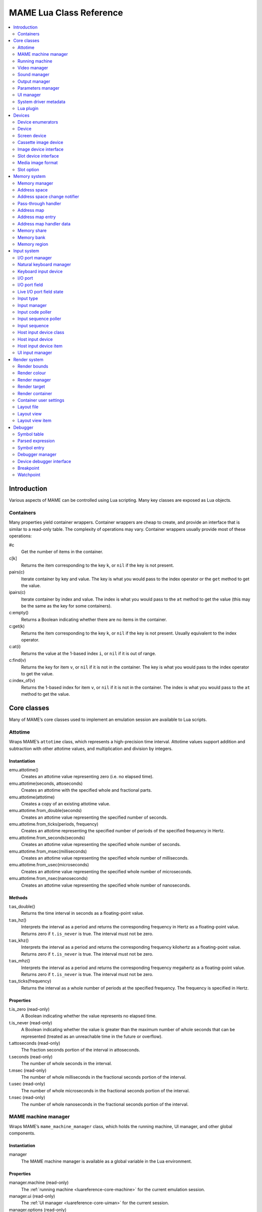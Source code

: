 .. _luareference:

MAME Lua Class Reference
========================

.. contents::
    :local:
    :depth: 2


.. _luareference-intro:

Introduction
------------

Various aspects of MAME can be controlled using Lua scripting.  Many key classes
are exposed as Lua objects.

.. _luareference-intro-containers:

Containers
~~~~~~~~~~

Many properties yield container wrappers.  Container wrappers are cheap to
create, and provide an interface that is similar to a read-only table.  The
complexity of operations may vary.  Container wrappers usually provide most of
these operations:

#c
    Get the number of items in the container.
c[k]
    Returns the item corresponding to the key ``k``, or ``nil`` if the key is
    not present.
pairs(c)
    Iterate container by key and value.  The key is what you would pass to the
    index operator or the ``get`` method to get the value.
ipairs(c)
    Iterate container by index and value.  The index is what you would pass to
    the ``at`` method to get the value (this may be the same as the key for some
    containers).
c:empty()
    Returns a Boolean indicating whether there are no items in the container.
c:get(k)
    Returns the item corresponding to the key ``k``, or ``nil`` if the key is
    not present.  Usually equivalent to the index operator.
c:at(i)
    Returns the value at the 1-based index ``i``, or ``nil`` if it is out of
    range.
c:find(v)
    Returns the key for item ``v``, or ``nil`` if it is not in the container.
    The key is what you would pass to the index operator to get the value.
c:index_of(v)
    Returns the 1-based index for item ``v``, or ``nil`` if it is not in the
    container.  The index is what you would pass to the ``at`` method to get the
    value.


.. _luareference-core:

Core classes
------------

Many of MAME’s core classes used to implement an emulation session are available
to Lua scripts.

.. _luareference-core-attotime:

Attotime
~~~~~~~~

Wraps MAME’s ``attotime`` class, which represents a high-precision time
interval.  Attotime values support addition and subtraction with other attotime
values, and multiplication and division by integers.

Instantiation
^^^^^^^^^^^^^

emu.attotime()
    Creates an attotime value representing zero (i.e. no elapsed time).
emu.attotime(seconds, attoseconds)
    Creates an attotime with the specified whole and fractional parts.
emu.attotime(attotime)
    Creates a copy of an existing attotime value.
emu.attotime.from_double(seconds)
    Creates an attotime value representing the specified number of seconds.
emu.attotime.from_ticks(periods, frequency)
    Creates an attotime representing the specified number of periods of the
    specified frequency in Hertz.
emu.attotime.from_seconds(seconds)
    Creates an attotime value representing the specified whole number of
    seconds.
emu.attotime.from_msec(milliseconds)
    Creates an attotime value representing the specified whole number of
    milliseconds.
emu.attotime.from_usec(microseconds)
    Creates an attotime value representing the specified whole number of
    microseconds.
emu.attotime.from_nsec(nanoseconds)
    Creates an attotime value representing the specified whole number of
    nanoseconds.

Methods
^^^^^^^

t:as_double()
    Returns the time interval in seconds as a floating-point value.
t:as_hz()
    Interprets the interval as a period and returns the corresponding frequency
    in Hertz as a floating-point value.  Returns zero if ``t.is_never`` is true.
    The interval must not be zero.
t:as_khz()
    Interprets the interval as a period and returns the corresponding frequency
    kilohertz as a floating-point value.  Returns zero if ``t.is_never`` is
    true.  The interval must not be zero.
t:as_mhz()
    Interprets the interval as a period and returns the corresponding frequency
    megahertz as a floating-point value.  Returns zero if ``t.is_never`` is
    true.  The interval must not be zero.
t:as_ticks(frequency)
    Returns the interval as a whole number of periods at the specified
    frequency.  The frequency is specified in Hertz.

Properties
^^^^^^^^^^

t.is_zero (read-only)
    A Boolean indicating whether the value represents no elapsed time.
t.is_never (read-only)
    A Boolean indicating whether the value is greater than the maximum number of
    whole seconds that can be represented (treated as an unreachable time in the
    future or overflow).
t.attoseconds (read-only)
    The fraction seconds portion of the interval in attoseconds.
t.seconds (read-only)
    The number of whole seconds in the interval.
t.msec (read-only)
    The number of whole milliseconds in the fractional seconds portion of the
    interval.
t.usec (read-only)
    The number of whole microseconds in the fractional seconds portion of the
    interval.
t.nsec (read-only)
    The number of whole nanoseconds in the fractional seconds portion of the
    interval.

.. _luareference-core-mameman:

MAME machine manager
~~~~~~~~~~~~~~~~~~~~

Wraps MAME’s ``mame_machine_manager`` class, which holds the running machine, UI
manager, and other global components.

Instantiation
^^^^^^^^^^^^^

manager
    The MAME machine manager is available as a global variable in the Lua
    environment.

Properties
^^^^^^^^^^

manager.machine (read-only)
    The :ref:`running machine <luareference-core-machine>` for the current
    emulation session.
manager.ui (read-only)
    The :ref:`UI manager <luareference-core-uiman>` for the current session.
manager.options (read-only)
    The :ref:`emulation options <luareference-core-emuopts>` for the current
    session.
manager.plugins[] (read-only)
    Gets information about the :ref:`Lua plugins <luareference-core-plugin>`
    that are present, indexed by name.  The index get, ``at`` and ``index_of``
    methods have O(n) complexity.

.. _luareference-core-machine:

Running machine
~~~~~~~~~~~~~~~

Wraps MAME’s ``running_machine`` class, which represents an emulation session.
It provides access to the other core objects that implement an emulation session
as well as the emulated device tree.

Instantiation
^^^^^^^^^^^^^

manager.machine
    Gets the running machine instance for the current emulation session.

Methods
^^^^^^^

machine:exit()
    Schedules an exit from the current emulation session.  This will either
    return to the system selection menu or exit the application, depending on
    how it was started.  This method returns immediately, before the scheduled
    exit takes place.
machine:hard_reset()
    Schedules a hard reset.  This is implemented by tearing down the emulation
    session and starting another emulation session for the same system.  This
    method returns immediately, before the scheduled reset takes place.
machine:soft_reset()
    Schedules a soft reset.  This is implemented by calling the reset method of
    the root device, which is propagated down the device tree.  This method
    returns immediately, before the scheduled reset takes place.
machine:save(filename)
    Schedules saving machine state to the specified file.  If the file name is a
    relative path, it is considered to be relative to the first configured save
    state directory.  This method returns immediately, before the machine state
    is saved.  If this method is called when a save or load operation is already
    pending, the previously pending operation will be cancelled.
machine:load(filename)
    Schedules loading machine state from the specified file.  If the file name
    is a relative path, the configured save state directories will be searched.
    This method returns immediately, before the machine state is saved.  If this
    method is called when a save or load operation is already pending, the
    previously pending operation will be cancelled.
machine:popmessage([msg])
    Displays a pop-up message to the user.  If the message is not provided, the
    currently displayed pop-up message (if any) will be hidden.
machine:logerror(msg)
    Writes the message to the machine error log.  This may be displayed in a
    debugger window, written to a file, or written to the standard error output.

Properties
^^^^^^^^^^

machine.time (read-only)
    The elapsed emulated time for the current session as an
    :ref:`attotime <luareference-core-attotime>`.
machine.system (read-only)
    The :ref:`driver metadata <luareference-core-driver>` for the current
    system.
machine.parameters (read-only)
    The :ref:`parameters manager <luareference-core-paramman>` for the current
    emulation session.
machine.video (read-only)
    The :ref:`video manager <luareference-core-videoman>` for the current
    emulation session.
machine.sound (read-only)
    The :ref:`sound manager <luareference-core-soundman>` for the current
    emulation session.
machine.output (read-only)
    The :ref:`output manager <luareference-core-outputman>` for the current
    emulation session.
machine.memory (read-only)
    The :ref:`emulated memory manager <luareference-mem-manager>` for the
    current emulation session.
machine.ioport (read-only)
    The :ref:`I/O port manager <luareference-input-ioportman>` for the current
    emulation session.
machine.input (read-only)
    The :ref:`input manager <luareference-input-inputman>` for the current
    emulation session.
machine.natkeyboard (read-only)
    Gets the :ref:`natural keyboard manager <luareference-input-natkbd>`, used
    for controlling keyboard and keypad input to the emulated system.
machine.uiinput (read-only)
    The :ref:`UI input manager <luareference-input-uiinput>` for the current
    emulation session.
machine.render (read-only)
    The :ref:`render manager <luareference-render-manager>` for the current
    emulation session.
machine.debugger (read-only)
    The :ref:`debugger manager <luareference-debug-manager>` for the current
    emulation session, or ``nil`` if the debugger is not enabled.
machine.options (read-only)
    The user-specified :ref:`options <luareference-core-emuopts>` for the
    current emulation session.
machine.samplerate (read-only)
    The output audio sample rate in Hertz.
machine.paused (read-only)
    A Boolean indicating whether emulation is not currently running, usually
    because the session has been paused or the emulated system has not completed
    starting.
machine.exit_pending (read-only)
    A Boolean indicating whether the emulation session is scheduled to exit.
machine.hard_reset_pending (read-only)
    A Boolean indicating whether a hard reset of the emulated system is pending.
machine.devices (read-only)
    A :ref:`device enumerator <luareference-dev-enum>` that yields all
    :ref:`devices <luareference-dev-device>` in the emulated system.
machine.screens (read-only)
    A :ref:`device enumerator <luareference-dev-enum>` that yields all
    :ref:`screen devices <luareference-dev-screen>` in the emulated system.
machine.cassettes (read-only)
    A :ref:`device enumerator <luareference-dev-enum>` that yields all
    :ref:`cassette image devices <luareference-dev-cass>` in the emulated
    system.
machine.images (read-only)
    A :ref:`device enumerator <luareference-dev-enum>` that yields all
    :ref:`media image devices <luareference-dev-diimage>` in the emulated system.
machine.slots (read-only)
    A :ref:`device enumerator <luareference-dev-enum>` that yields all
    :ref:`slot devices <luareference-dev-dislot>` in the emulated system.

.. _luareference-core-videoman:

Video manager
~~~~~~~~~~~~~

Wraps MAME’s ``video_manager`` class, which is responsible for coordinating
emulated video drawing, speed throttling, and reading host inputs.

Instantiation
^^^^^^^^^^^^^

manager.machine.video
    Gets the video manager for the current emulation session.

Methods
^^^^^^^

video:frame_update()
    Updates emulated screens, reads host inputs, and updates video output.
video:snapshot()
    Saves snapshot files according to the current configuration.  If MAME is
    configured to take native emulated screen snapshots, one snapshot will be
    saved for each emulated screen that is visible in a host window/screen with
    the current view configuration.  If MAME is not configured to use take
    native emulated screen snapshots or if the system has no emulated screens, a
    single snapshot will be saved using the currently selected snapshot view.
video:begin_recording([filename], [format])
    Stops any video recordings currently in progress and starts recording either
    the visible emulated screens or the current snapshot view, depending on
    whether MAME is configured to take native emulated screen snapshots.

    If the file name is not supplied, the configured snapshot file name is used.
    If the file name is a relative path, it is interpreted relative to the first
    configured snapshot directory.  If the format is supplied, it must be
    ``"avi"`` or ``"mng"``.  If the format is not supplied, it defaults to AVI.
video:end_recording()
    Stops any video recordings that are in progress.
video:snapshot_size()
    Returns the width and height in pixels of snapshots created with the current
    snapshot target configuration and emulated screen state.  This may be
    configured explicitly by the user, or calculated based on the selected
    snapshot view and the resolution of any visible emulated screens.
video:snapshot_pixels()
    Returns the pixels of a snapshot created using the current snapshot target
    configuration as 32-bit integers packed into a binary string in host Endian
    order.  Pixels are organised in row-major order, from left to right then top
    to bottom.  Pixel values are colours in RGB format packed into 32-bit
    integers.

Properties
^^^^^^^^^^

video.speed_factor (read-only)
    Configured emulation speed adjustment in per mille (i.e. the ratio to normal
    speed multiplied by 1,000).
video.throttled (read/write)
    A Boolean indicating whether MAME should wait before video updates to avoid
    running faster than the target speed.
video.throttle_rate (read/write)
    The target emulation speed as a ratio of full speed adjusted by the speed
    factor (i.e. 1 is normal speed adjusted by the speed factor, larger numbers
    are faster, and smaller numbers are slower).
video.frameskip (read/write)
    The number of emulated video frames to skip drawing out of every twelve, or
    -1 to automatically adjust the number of frames to skip to maintain the
    target emulation speed.
video.speed_percent (read-only)
    The current emulated speed as a percentage of the full speed adjusted by the
    speed factor.
video.effective_frameskip (read-only)
    The number of emulated frames that are skipped out of every twelve.
video.skip_this_frame (read-only)
    A Boolean indicating whether the video manager will skip drawing emulated
    screens for the current frame.
video.snap_native (read-only)
    A Boolean indicating whether the video manager will take native emulated
    screen snapshots.  In addition to the relevant configuration setting, the
    emulated system must have at least one emulated screen.
video.is_recording (read-only)
    A Boolean indicating whether any video recordings are currently in progress.
video.snapshot_target (read-only)
    The :ref:`render target <luareference-render-target>` used to produce
    snapshots and video recordings.

.. _luareference-core-soundman:

Sound manager
~~~~~~~~~~~~~

Wraps MAME’s ``sound_manager`` class, which manages the emulated sound stream
graph and coordinates sound output.

Instantiation
^^^^^^^^^^^^^

manager.machine.sound
    Gets the sound manager for the current emulation session.

Methods
^^^^^^^

sound:start_recording([filename])
    Starts recording to a WAV file.  Has no effect if currently recording.  If
    the file name is not supplied, uses the configured WAV file name (from
    command line or INI file), or has no effect if no WAV file name is
    configured.  Returns ``true`` if recording started, or ``false`` if
    recording is already in progress, opening the output file failed, or no file
    name was supplied or configured.
sound:stop_recording()
    Stops recording and closes the file if currently recording to a WAV file.
sound:get_samples()
    Returns the current contents of the output sample buffer as a binary string.
    Samples are 16-bit integers in host byte order.  Samples for left and right
    stereo channels are interleaved.

Properties
^^^^^^^^^^

sound.muted (read-only)
    A Boolean indicating whether sound output is muted for any reason.
sound.ui_mute (read/write)
    A Boolean indicating whether sound output is muted at the request of the
    user.
sound.debugger_mute (read/write)
    A Boolean indicating whether sound output is muted at the request of the
    debugger.
sound.system_mute (read/write)
    A Boolean indicating whether sound output is muted at the request of the
    emulated system.
sound.attenuation (read/write)
    The output volume attenuation in decibels.  Should generally be a negative
    integer or zero.
sound.recording (read-only)
    A Boolean indicating whether sound output is currently being recorded to a
    WAV file.

.. _luareference-core-outputman:

Output manager
~~~~~~~~~~~~~~

Wraps MAME’s ``output_manager`` class, providing access to system outputs that
can be used for interactive artwork or consumed by external programs.

Instantiation
^^^^^^^^^^^^^

manager.machine.output
    Gets the output manager for the current emulation session.

Methods
^^^^^^^

output:set_value(name, val)
    Sets the specified output value.  The value must be an integer.  The output
    will be created if it does not already exist.
output:set_indexed_value(prefix, index, val)
    Appends the index (formatted as a decimal integer) to the prefix and sets
    the value of the corresponding output.  The value must be an integer.  The
    output will be created if it does not already exist.
output:get_value(name)
    Returns the value of the specified output, or zero if it doesn’t exist.
output:get_indexed_value(prefix, index)
    Appends the index (formatted as a decimal integer) to the prefix and returns
    the value of the corresponding output, or zero if it doesn’t exist.
output:name_to_id(name)
    Gets the per-session unique integer ID for the specified output, or zero if
    it doesn’t exist.
output:id_to_name(id)
    Gets the name for the output with the specified per-session unique ID, or
    ``nil`` if it doesn’t exist.  This method has O(n) complexity, so avoid
    calling it when performance is important.

.. _luareference-core-paramman:

Parameters manager
~~~~~~~~~~~~~~~~~~

Wraps MAME’s ``parameters_manager`` class, which provides a simple key-value
store for metadata from system ROM definitions.

Instantiation
^^^^^^^^^^^^^

manager.machine.parameters
    Gets the parameters manager for the current emulation session.

Methods
^^^^^^^

parameters:lookup(tag)
    Gets the value for the specified parameter if it is set, or an empty string
    if it is not set.
parameters:add(tag, value)
    Sets the specified parameter if it is not set.  Has no effect if the
    specified parameter is already set.

.. _luareference-core-uiman:

UI manager
~~~~~~~~~~

Wraps MAME’s ``mame_ui_manager`` class, which handles menus and other user
interface functionality.

Instantiation
^^^^^^^^^^^^^

manager.ui
    Gets the UI manager for the current session.

Methods
^^^^^^^

ui:get_char_width(ch)
    Gets the width of a Unicode character as a proportion of the width of the UI
    container in the current font at the configured UI line height.
ui:get_string_width(str)
    Gets the width of a string as a proportion of the width of the UI container
    in the current font at the configured UI line height.
ui:set_aggressive_input_focus(enable)
    On some platforms, this controls whether MAME should accept input focus in
    more situations than when its windows have UI focus.
ui:get_general_input_setting(type, [player])
    Gets a description of the configured
    :ref:`input sequence <luareference-input-iptseq>` for the specified input
    type and player suitable for using in prompts.  The input type is an
    enumerated value.  The player number is a zero-based index.  If the player
    number is not supplied, it is assumed to be zero.

Properties
^^^^^^^^^^

ui.options (read-only)
    The UI :ref:`options <luareference-core-coreopts>` for the current session.
ui.line_height (read-only)
    The configured UI text line height as a proportion of the height of the UI
    container.
ui.menu_active (read-only)
    A Boolean indicating whether an interactive UI element is currently active.
    Examples include menus and slider controls.
ui.single_step (read/write)
    A Boolean controlling whether the emulated system should be automatically
    paused when the next frame is drawn.  This property is automatically reset
    when the automatic pause happens.
ui.show_fps (read/write)
    A Boolean controlling whether the current emulation speed and frame skipping
    settings should be displayed.
ui.show_profiler (read/write)
    A Boolean controlling whether profiling statistics should be displayed.

.. _luareference-core-driver:

System driver metadata
~~~~~~~~~~~~~~~~~~~~~~

Provides some metadata for an emulated system.

Instantiation
^^^^^^^^^^^^^

emu.driver_find(name)
    Gets the driver metadata for the system with the specified short name, or
    ``nil`` if no such system exists.
manager.machine.system
    Gets the driver metadata for the current system.

Properties
^^^^^^^^^^

driver.name (read-only)
    The short name of the system, as used on the command line, in configuration
    files, and when searching for resources.
driver.description (read-only)
    The full display name for the system.
driver.year (read-only)
    The release year for the system.  May contain question marks if not known
    definitively.
driver.manufacturer (read-only)
    The manufacturer, developer or distributor of the system.
driver.parent (read-only)
    The short name of parent system for organisation purposes, or ``"0"`` if the
    system has no parent.
driver.compatible_with (read-only)
    The short name of a system that this system is compatible with software for,
    or ``nil`` if the system is not listed as compatible with another system.
driver.source_file (read-only)
    The source file where this system driver is defined.  The path format
    depends on the toolchain the emulator was built with.
driver.rotation (read-only)
    A string indicating the rotation applied to all screens in the system after
    the screen orientation specified in the machine configuration is applied.
    Will be one of ``"rot0"``, ``"rot90"``, ``"rot180"`` or ``"rot270"``.
driver.type (read-only)
    A string providing a system type.  Will be one of ``"arcade"``,
    ``"console"``, ``"computer"`` or ``"other"``.  This is for informational
    purposes only, and may not be supported in the future.
driver.not_working (read-only)
    A Boolean indicating whether the system is marked as not working.
driver.supports_save (read-only)
    A Boolean indicating whether the system supports save states.
driver.no_cocktail (read-only)
    A Boolean indicating whether screen flipping in cocktail mode is
    unsupported.
driver.is_bios_root (read-only)
    A Boolean indicating whether this system represents a system that runs
    software from removable media without media present.
driver.requires_artwork (read-only)
    A Boolean indicating whether the system requires external artwork to be
    usable.
driver.clickable_artwork (read-only)
    A Boolean indicating whether the system requires clickable artwork features
    to be usable.
driver.unofficial (read-only)
    A Boolean indicating whether this is an unofficial but common user
    modification to a system.
driver.no_sound_hw (read-only)
    A Boolean indicating whether the system has no sound output hardware.
driver.mechanical (read-only)
    A Boolean indicating whether the system depends on mechanical features that
    cannot be properly simulated.
driver.is_incomplete (read-only)
    A Boolean indicating whether the system is a prototype with incomplete
    functionality.

.. _luareference-core-plugin:

Lua plugin
~~~~~~~~~~

Provides a description of an available Lua plugin.

Instantiation
^^^^^^^^^^^^^

manager.plugins[name]
    Gets the description of the Lua plugin with the specified name, or ``nil``
    if no such plugin is available

Properties
^^^^^^^^^^

plugin.name (read-only)
    The short name of the plugin, used in configuration and when accessing the
    plugin programmatically.
plugin.description (read-only)
    The display name for the plugin.
plugin.type (read-only)
    The plugin type.  May be ``"plugin"`` for user-loadable plugins, or
    ``"library"`` for libraries providing common functionality to multiple
    plugins.
plugin.directory (read-only)
    The path to the directory containing the plugin’s files.
plugin.start (read-only)
    A Boolean indicating whether the plugin enabled.


.. _luareference-dev:

Devices
-------

Several device classes and device mix-ins classes are exposed to Lua.  Devices
can be looked up by tag or enumerated.

.. _luareference-dev-enum:

Device enumerators
~~~~~~~~~~~~~~~~~~

Device enumerators are special containers that allow iterating over devices and
looking up devices by tag.  A device enumerator can be created to find any kind
of device, to find devices of a particular type, or to find devices that
implement a particular interface.  When iterating using ``pairs`` or ``ipairs``,
devices are returned by walking the device tree depth-first in creation order.

The index get operator looks up a device by tag.  It returns ``nil`` if no
device with the specified tag is found, or if the device with the specified tag
does not meet the type/interface requirements of the device enumerator.  The
complexity is O(1) if the result is cached, but an uncached device lookup is
expensive.  The ``at`` method has O(n) complexity.

If you create a device enumerator with a starting point other than the root
machine device, passing an absolute tag or a tag containing parent references to
the index operator may return a device that would not be discovered by
iteration.  If you create a device enumerator with restricted depth, devices
that would not be found due to being too deep in the hierarchy can still be
looked up by tag.

Creating a device enumerator with depth restricted to zero can be used to
downcast a device or test whether a device implements a certain interface.  For
example this will test whether a device implements the media image interface:

.. code-block:: Lua

    image_intf = emu.image_enumerator(device, 0):at(1)
    if image_intf then
        print(string.format("Device %s mounts images", device.tag))
    end

Instantiation
^^^^^^^^^^^^^

manager.machine.devices
    Returns a device enumerator that will iterate over
    :ref:`devices <luareference-dev-device>` in the system.
manager.machine.screens
    Returns a device enumerator that will iterate over
    :ref:`screen devices <luareference-dev-screen>` in the system.
manager.machine.cassettes
    Returns a device enumerator that will iterate over
    :ref:`cassette image devices <luareference-dev-cass>` in the system.
manager.machine.images
    Returns a device enumerator that will iterate over
    :ref:`media image devices <luareference-dev-diimage>` in the system.
manager.machine.slots
    Returns a device enumerator that will iterate over
    :ref:`slot devices <luareference-dev-dislot>` in the system.
emu.device_enumerator(device, [depth])
    Returns a device enumerator that will iterate over
    :ref:`devices <luareference-dev-device>` in the sub-tree starting at the
    specified device.  The specified device will be included.  If the depth is
    provided, it must be an integer specifying the maximum number of levels to
    iterate below the specified device (i.e. 1 will limit iteration to the
    device and its immediate children).
emu.screen_enumerator(device, [depth])
    Returns a device enumerator that will iterate over
    :ref:`screen devices <luareference-dev-screen>` in the sub-tree starting at
    the specified device.  The specified device will be included if it is a
    screen device.  If the depth is provided, it must be an integer specifying
    the maximum number of levels to iterate below the specified device (i.e. 1
    will limit iteration to the device and its immediate children).
emu.cassette_enumerator(device, [depth])
    Returns a device enumerator that will iterate over
    :ref:`cassette image devices <luareference-dev-cass>` in the sub-tree
    starting at the specified device.  The specified device will be included if
    it is a cassette image device.  If the depth is provided, it must be an
    integer specifying the maximum number of levels to iterate below the
    specified device (i.e. 1 will limit iteration to the device and its
    immediate children).
emu.image_enumerator(device, [depth])
    Returns a device enumerator that will iterate over
    :ref:`media image devices <luareference-dev-diimage>` in the sub-tree
    starting at the specified device.  The specified device will be included if
    it is a media image device.  If the depth is provided, it must be an integer
    specifying the maximum number of levels to iterate below the specified
    device (i.e. 1 will limit iteration to the device and its immediate
    children).
emu.slot_enumerator(device, [depth])
    Returns a device enumerator that will iterate over
    :ref:`slot devices <luareference-dev-dislot>` in the sub-tree starting at
    the specified device.  The specified device will be included if it is a
    slot device.  If the depth is provided, it must be an integer specifying the
    maximum number of levels to iterate below the specified device (i.e. 1 will
    limit iteration to the device and its immediate children).

.. _luareference-dev-device:

Device
~~~~~~

Wraps MAME’s ``device_t`` class, which is a base of all device classes.

Instantiation
^^^^^^^^^^^^^

manager.machine.devices[tag]
    Gets a device by tag relative to the root machine device, or ``nil`` if no
    such device exists.
manager.machine.devices[tag]:subdevice(tag)
    Gets a device by tag relative to another arbitrary device, or ``nil`` if no
    such device exists.

Methods
^^^^^^^

device:subtag(tag)
    Converts a tag relative to the device to an absolute tag.
device:siblingtag(tag)
    Converts a tag relative to the device’s parent device to an absolute tag.
device:memshare(tag)
    Gets a :ref:`memory share <luareference-mem-share>` by tag relative to the
    device, or ``nil`` if no such memory share exists.
device:membank(tag)
    Gets a :ref:`memory bank <luareference-mem-bank>` by tag relative to the
    device, or ``nil`` if no such memory bank exists.
device:memregion(tag)
    Gets a :ref:`memory region <luareference-mem-region>` by tag relative to the
    device, or ``nil`` if no such memory region exists.
device:ioport(tag)
    Gets an :ref:`I/O port <luareference-input-ioport>` by tag relative to the
    device, or ``nil`` if no such I/O port exists.
device:subdevice(tag)
    Gets a device by tag relative to the device.
device:siblingdevice(tag)
    Gets a device by tag relative to the device’s parent.
device:parameter(tag)
    Gets a parameter value by tag relative to the device, or an empty string if
    the parameter is not set.

Properties
^^^^^^^^^^

device.tag (read-only)
    The device’s absolute tag in canonical form.
device.basetag (read-only)
    The last component of the device’s tag (i.e. its tag relative to its
    immediate parent), or ``"root"`` for the root machine device.
device.name (read-only)
    The full display name for the device’s type.
device.shortname (read-only)
    The short name of the devices type (this is used, e.g. on the command line,
    when looking for resource like ROMs or artwork, and in various data files).
device.owner (read-only)
    The device’s immediate parent in the device tree, or ``nil`` for the root
    machine device.
device.configured (read-only)
    A Boolean indicating whether the device has completed configuration.
device.started (read-only)
    A Boolean indicating whether the device has completed starting.
device.debug (read-only)
    The :ref:`debugger interface <luareference-debug-devdebug>` to the device if
    it is a CPU device, or ``nil`` if it is not a CPU device or the debugger is
    not enabled.
device.spaces[] (read-only)
    A table of the device’s :ref:`address spaces <luareference-mem-space>`,
    indexed by name.  Only valid for devices that implement the memory
    interface.  Note that the names are specific to the device type and have no
    special significance.

.. _luareference-dev-screen:

Screen device
~~~~~~~~~~~~~

Wraps MAME’s ``screen_device`` class, which represents an emulated video output.

Instantiation
^^^^^^^^^^^^^

manager.machine.screens[tag]
    Gets a screen device by tag relative to the root machine device, or ``nil``
    if no such device exists or it is not a screen device.

Base classes
^^^^^^^^^^^^

* :ref:`luareference-dev-device`

Methods
^^^^^^^

screen:orientation()
    Returns the rotation angle in degrees (will be one of 0, 90, 180 or 270),
    whether the screen is flipped left-to-right, and whether the screen is
    flipped top-to-bottom.  This is the final screen orientation after the
    screen orientation specified in the machine configuration and the rotation
    for the system driver are applied.
screen:time_until_pos(v, [h])
    Gets the time remaining until the raster reaches the specified position.  If
    the horizontal component of the position is not specified, it defaults to
    zero (0, i.e. the beginning of the line).  The result is a floating-point
    number in units of seconds.
screen:time_until_vblank_start()
    Gets the time remaining until the start of the vertical blanking interval.
    The result is a floating-point number in units of seconds.
screen:time_until_vblank_end()
    Gets the time remaining until the end of the vertical blanking interval.
    The result is a floating-point number in units of seconds.
screen:snapshot([filename])
    Saves a screen snapshot in PNG format.  If no filename is supplied, the
    configured snapshot path and name format will be used.  If the supplied
    filename is not an absolute path, it is interpreted relative to the first
    configured snapshot path.  The filename may contain conversion specifiers
    that will be replaced by the system name or an incrementing number.

    Returns a file error if opening the snapshot file failed, or ``nil``
    otherwise.
screen:pixel(x, y)
    Gets the pixel at the specified location.  Coordinates are in pixels, with
    the origin at the top left corner of the visible area, increasing to the
    right and down.  Returns either a palette index or a colour in RGB format
    packed into a 32-bit integer.  Returns zero (0) if the specified point is
    outside the visible area.
screen:pixels()
    Returns all visible pixels as 32-bit integers packed into a binary string in
    host Endian order.  Pixels are organised in row-major order, from left to
    right then top to bottom.  Pixels values are either palette indices or
    colours in RGB format packed into 32-bit integers.
screen:draw_box(left, top, right, bottom, [line], [fill])
    Draws an outlined rectangle with edges at the specified positions.

    Coordinates are floating-point numbers in units of emulated screen pixels,
    with the origin at (0, 0).  Note that emulated screen pixels often aren’t
    square.  The coordinate system is rotated if the screen is rotated, which is
    usually the case for vertical-format screens.  Before rotation, the origin
    is at the top left, and coordinates increase to the right and downwards.
    Coordinates are limited to the screen area.

    The fill and line colours are in alpha/red/green/blue (ARGB) format.
    Channel values are in the range 0 (transparent or off) to 255 (opaque or
    full intensity), inclusive.  Colour channel values are not pre-multiplied by
    the alpha value.  The channel values must be packed into the bytes of a
    32-bit unsigned integer, in the order alpha, red, green, blue from
    most-significant to least-significant byte.  If the line colour is not
    provided, the UI text colour is used; if the fill colour is not provided,
    the UI background colour is used.
screen:draw_line(x1, y1, x2, y2, [color])
    Draws a line from (x1, y1) to (x2, y2).

    Coordinates are floating-point numbers in units of emulated screen pixels,
    with the origin at (0, 0).  Note that emulated screen pixels often aren’t
    square.  The coordinate system is rotated if the screen is rotated, which is
    usually the case for vertical-format screens.  Before rotation, the origin
    is at the top left, and coordinates increase to the right and downwards.
    Coordinates are limited to the screen area.

    The line colour is in alpha/red/green/blue (ARGB) format.  Channel values
    are in the range 0 (transparent or off) to 255 (opaque or full intensity),
    inclusive.  Colour channel values are not pre-multiplied by the alpha value.
    The channel values must be packed into the bytes of a 32-bit unsigned
    integer, in the order alpha, red, green, blue from most-significant to
    least-significant byte.  If the line colour is not provided, the UI text
    colour is used.
screen:draw_text(x|justify, y, text, [foreground], [background])
    Draws text at the specified position.  If the screen is rotated the text
    will be rotated.

    If the first argument is a number, the text will be left-aligned at this X
    coordinate.  If the first argument is a string, it must be ``"left"``,
    ``"center"`` or ``"right"`` to draw the text left-aligned at the
    left edge of the screen, horizontally centred on the screen, or
    right-aligned at the right edge of the screen, respectively.  The second
    argument specifies the Y coordinate of the maximum ascent of the text.

    Coordinates are floating-point numbers in units of emulated screen pixels,
    with the origin at (0, 0).  Note that emulated screen pixels often aren’t
    square.  The coordinate system is rotated if the screen is rotated, which is
    usually the case for vertical-format screens.  Before rotation, the origin
    is at the top left, and coordinates increase to the right and downwards.
    Coordinates are limited to the screen area.

    The foreground and background colours are in alpha/red/green/blue (ARGB)
    format.  Channel values are in the range 0 (transparent or off) to 255
    (opaque or full intensity), inclusive.  Colour channel values are not
    pre-multiplied by the alpha value.  The channel values must be packed into
    the bytes of a 32-bit unsigned integer, in the order alpha, red, green, blue
    from most-significant to least-significant byte.  If the foreground colour
    is not provided, the UI text colour is used; if the background colour is not
    provided, it is fully transparent.

Properties
^^^^^^^^^^

screen.width (read-only)
    The width of the bitmap produced by the emulated screen in pixels.
screen.height (read-only)
    The height of the bitmap produced by the emulated screen in pixels.
screen.refresh (read-only)
    The screen’s configured refresh rate in Hertz (this may not reflect the
    current value).
screen.refresh_attoseconds (read-only)
    The screen’s configured refresh interval in attoseconds (this may not
    reflect the current value).
screen.xoffset (read-only)
    The screen’s default X position offset.  This is a floating-point number
    where one (1) corresponds to the X size of the screen’s container.  This may
    be useful for restoring the default after adjusting the X offset via the
    screen’s container.
screen.yoffset (read-only)
    The screen’s default Y position offset.  This is a floating-point number
    where one (1) corresponds to the Y size of the screen’s container.  This may
    be useful for restoring the default after adjusting the Y offset via the
    screen’s container.
screen.xscale (read-only)
    The screen’s default X scale factor, as a floating-point number.  This may
    be useful for restoring the default after adjusting the X scale via the
    screen’s container.
screen.yscale (read-only)
    The screen’s default Y scale factor, as a floating-point number.  This may
    be useful for restoring the default after adjusting the Y scale via the
    screen’s container.
screen.pixel_period (read-only)
    The interval taken to draw a horizontal pixel, as a floating-point number in
    units of seconds.
screen.scan_period (read-only)
    The interval taken to draw a scan line (including the horizontal blanking
    interval), as a floating-point number in units of seconds.
screen.frame_period (read-only)
    The interval taken to draw a complete frame (including blanking intervals),
    as a floating-point number in units of seconds.
screen.frame_number (read-only)
    The current frame number for the screen.  This increments monotonically each
    frame interval.
screen.container (read-only)
    The :ref:`render container <luareference-render-container>` used to draw the
    screen.

.. _luareference-dev-cass:

Cassette image device
~~~~~~~~~~~~~~~~~~~~~

Wraps MAME’s ``cassette_image_device`` class, representing a compact cassette
mechanism typically used by a home computer for program storage.

Instantiation
^^^^^^^^^^^^^

manager.machine.cassettes[tag]
    Gets a cassette image device by tag relative to the root machine device, or
    ``nil`` if no such device exists or it is not a cassette image device.

Base classes
^^^^^^^^^^^^

* :ref:`luareference-dev-device`
* :ref:`luareference-dev-diimage`

Methods
^^^^^^^

cassette:stop()
    Disables playback.
cassette:play()
    Enables playback.  The cassette will play if the motor is enabled.
cassette:forward()
    Sets forward play direction.
cassette:reverse()
    Sets reverse play direction.
cassette:seek(time, whence)
    Jump to the specified position on the tape.  The time is a floating-point
    number in units of seconds, relative to the point specified by the whence
    argument.  The whence argument must be one of ``"set"``, ``"cur"`` or
    ``"end"`` to seek relative to the start of the tape, the current position,
    or the end of the tape, respectively.

Properties
^^^^^^^^^^

cassette.is_stopped (read-only)
    A Boolean indicating whether the cassette is stopped (i.e. not recording and
    not playing).
cassette.is_playing (read-only)
    A Boolean indicating whether playback is enabled (i.e. the cassette will
    play if the motor is enabled).
cassette.is_recording (read-only)
    A Boolean indicating whether recording is enabled (i.e. the cassette will
    record if the motor is enabled).
cassette.motor_state (read/write)
    A Boolean indicating whether the cassette motor is enabled.
cassette.speaker_state (read/write)
    A Boolean indicating whether the cassette speaker is enabled.
cassette.position (read-only)
    The current position as a floating-point number in units of seconds relative
    to the start of the tape.
cassette.length (read-only)
    The length of the tape as a floating-point number in units of seconds, or
    zero (0) if no tape image is mounted.

.. _luareference-dev-diimage:

Image device interface
~~~~~~~~~~~~~~~~~~~~~~

Wraps MAME’s ``device_image_interface`` class which is a mix-in implemented by
devices that can load media image files.

Instantiation
^^^^^^^^^^^^^

manager.machine.images[tag]
    Gets an image device by tag relative to the root machine device, or ``nil``
    if no such device exists or it is not a media image device.

Methods
^^^^^^^

image:load(filename)
    Loads the specified file as a media image.  Returns ``"pass"`` or
    ``"fail"``.
image:load_software(name)
    Loads a media image described in a software list.  Returns ``"pass"`` or
    ``"fail"``.
image:unload()
    Unloads the mounted image.
image:create(filename)
    Creates and mounts a media image file with the specified name.  Returns
    ``"pass"`` or ``"fail"``.
image:display()
    Returns a “front panel display” string for the device, if supported.  This
    can be used to show status information, like the current head position or
    motor state.

Properties
^^^^^^^^^^

image.is_readable (read-only)
    A Boolean indicating whether the device supports reading.
image.is_writeable (read-only)
    A Boolean indicating whether the device supports writing.
image.must_be_loaded (read-only)
    A Boolean indicating whether the device requires a media image to be loaded
    in order to start.
image.is_reset_on_load (read-only)
    A Boolean indicating whether the device requires a hard reset to change
    media images (usually for cartridge slots that contain hardware in addition
    to memory chips).
image.image_type_name (read-only)
    A string for categorising the media device.
image.instance_name (read-only)
    The instance name of the device in the current configuration.  This is used
    for setting the media image to load on the command line or in INI files.
    This is not stable, it may have a number appended that may change depending
    on slot configuration.
image.brief_instance_name (read-only)
    The brief instance name of the device in the current configuration.  This is
    used for setting the media image to load on the command line or in INI
    files.  This is not stable, it may have a number appended that may change
    depending on slot configuration.
image.formatlist[] (read-only)
    The :ref:`media image formats <luareference-dev-imagefmt>` supported by the
    device, indexed by name.  The index operator and ``index_of`` methods have
    O(n) complexity; all other supported operations have O(1) complexity.
image.exists (read-only)
    A Boolean indicating whether a media image file is mounted.
image.readonly (read-only)
    A Boolean indicating whether a media image file is mounted in read-only
    mode.
image.filename (read-only)
    The full path to the mounted media image file, or ``nil`` if no media image
    is mounted.
image.crc (read-only)
    The 32-bit cyclic redundancy check of the content of the mounted image file
    if the mounted media image was not loaded from a software list, is mounted
    read-only and is not a CD-ROM, or zero (0) otherwise.
image.loaded_through_softlist (read-only)
    A Boolean indicating whether the mounted media image was loaded from a
    software list, or ``false`` if no media image is mounted.
image.software_list_name (read-only)
    The short name of the software list if the mounted media image was loaded
    from a software list.
image.software_longname (read-only)
    The full name of the software item if the mounted media image was loaded
    from a software list, or ``nil`` otherwise.
image.software_publisher (read-only)
    The publisher of the software item if the mounted media image was loaded
    from a software list, or ``nil`` otherwise.
image.software_year (read-only)
    The release year of the software item if the mounted media image was loaded
    from a software list, or ``nil`` otherwise.
image.software_parent (read-only)
    The short name of the parent software item if the mounted media image was
    loaded from a software list, or ``nil`` otherwise.
image.device (read-only)
    The underlying :ref:`device <luareference-dev-device>`.

.. _luareference-dev-dislot:

Slot device interface
~~~~~~~~~~~~~~~~~~~~~

Wraps MAME’s ``device_slot_interface`` class which is a mix-in implemented by
devices that instantiate a user-specified child device.

Instantiation
^^^^^^^^^^^^^

manager.machine.slots[tag]
    Gets an slot device by tag relative to the root machine device, or ``nil``
    if no such device exists or it is not a slot device.

Properties
^^^^^^^^^^

slot.fixed (read-only)
    A Boolean indicating whether this is a slot with a card specified in machine
    configuration that cannot be changed by the user.
slot.has_selectable_options (read-only)
    A Boolean indicating whether the slot has any user-selectable options (as
    opposed to options that can only be selected programmatically, typically for
    fixed slots or to load media images).
slot.options[] (read-only)
    The :ref:`slot options <luareference-dev-slotopt>` describing the child
    devices that can be instantiated by the slot, indexed by option value.  The
    ``at`` and ``index_of`` methods have O(n) complexity; all other supported
    operations have O(1) complexity.
slot.device (read-only)
    The underlying :ref:`device <luareference-dev-device>`.

.. _luareference-dev-imagefmt:

Media image format
~~~~~~~~~~~~~~~~~~

Wraps MAME’s ``image_device_format`` class, which describes a media file format
supported by a :ref:`media image device <luareference-dev-diimage>`.

Instantiation
^^^^^^^^^^^^^

manager.machine.images[tag].formatlist[name]
    Gets a media image format supported by a given device by name.

Properties
^^^^^^^^^^

format.name (read-only)
    An abbreviated name used to identify the format.  This often matches the
    primary filename extension used for the format.
format.description (read-only)
    The full display name of the format.
format.extensions[] (read-only)
    Yields a table of filename extensions used for the format.
format.option_spec (read-only)
    A string describing options available when creating a media image using this
    format.  The string is not intended to be human-readable.

.. _luareference-dev-slotopt:

Slot option
~~~~~~~~~~~

Wraps MAME’s ``device_slot_interface::slot_option`` class, which represents a
child device that a :ref:`slot device <luareference-dev-dislot>` can be
configured to instantiate.

Instantiation
^^^^^^^^^^^^^

manager.machine.slots[tag].options[name]
    Gets a slot option for a given :ref:`slot device <luareference-dev-dislot>`
    by name (i.e. the value used to select the option).

Properties
^^^^^^^^^^

option.name (read-only)
    The name of the slot option.  This is the value used to select this option
    on the command line or in an INI file.
option.device_fullname (read-only)
    The full display name of the device type instantiated by this option.
option.device_shortname (read-only)
    The short name of the device type instantiated by this option.
option.selectable (read-only)
    A Boolean indicating whether the option may be selected by the user (options
    that are not user-selectable are typically used for fixed slots or to load
    media images).
option.default_bios (read-only)
    The default BIOS setting for the device instantiated using this option, or
    ``nil`` if the default BIOS specified in the device’s ROM definitions will
    be used.
option.clock (read-only)
    The configured clock frequency for the device instantiated using this
    option.  This is an unsigned 32-bit integer.  If the eight most-significant
    bits are all set, it is a ratio of the parent device’s clock frequency, with
    the numerator in bits 12-23 and the denominator in bits 0-11.  If the eight
    most-significant bits are not all set, it is a frequency in Hertz.


.. _luareference-mem:

Memory system
-------------

MAME’s Lua interface exposes various memory system objects, including address
spaces, memory shares, memory banks, and memory regions.  Scripts can read from
and write to the emulated memory system.

.. _luareference-mem-manager:

Memory manager
~~~~~~~~~~~~~~

Wraps MAME’s ``memory_manager`` class, which allows the memory shares, banks and
regions in a system to be enumerated.

Instantiation
^^^^^^^^^^^^^

manager.machine.memory
    Gets the global memory manager instance for the emulated system.

Properties
^^^^^^^^^^

memory.shares[]
    The :ref:`memory shares <luareference-mem-share>` in the system, indexed by
    absolute tag.  The ``at`` and ``index_of`` methods have O(n) complexity; all
    other supported operations have O(1) complexity.
memory.banks[]
    The :ref:`memory banks <luareference-mem-bank>` in the system, indexed by
    absolute tag.  The ``at`` and ``index_of`` methods have O(n) complexity; all
    other supported operations have O(1) complexity.
memory.regions[]
    The :ref:`memory regions <luareference-mem-region>` in the system, indexed
    by absolute tag.  The ``at`` and ``index_of`` methods have O(n) complexity;
    all other supported operations have O(1) complexity.

.. _luareference-mem-space:

Address space
~~~~~~~~~~~~~

Wraps MAME’s ``address_space`` class, which represent’s an address space
belonging to a device.

Instantiation
^^^^^^^^^^^^^

manager.machine.devices[tag].spaces[name]
    Gets the address space with the specified name for a given device.  Note
    that names are specific to the device type.

Methods
^^^^^^^

space:read_i{8,16,32,64}(addr)
    Reads a signed integer value of the size in bits from the specified address.
space:read_u{8,16,32,64}(addr)
    Reads an unsigned integer value of the size in bits from the specified
    address.
space:write_i{8,16,32,64}(addr, val)
    Writes a signed integer value of the size in bits to the specified address.
space:write_u{8,16,32,64}(addr, val)
    Writes an unsigned integer value of the size in bits to the specified
    address.
space:readv_i{8,16,32,64}(addr)
    Reads a signed integer value of the size in bits from the specified virtual
    address.  The address is translated with the debug read intent.  Returns
    zero if address translation fails.
space:readv_u{8,16,32,64}(addr)
    Reads an unsigned integer value of the size in bits from the specified
    virtual address.  The address is translated with the debug read intent.
    Returns zero if address translation fails.
space:writev_i{8,16,32,64}(addr, val)
    Writes a signed integer value of the size in bits to the specified virtual
    address.  The address is translated with the debug write intent.  Does not
    write if address translation fails.
space:writev_u{8,16,32,64}(addr, val)
    Writes an unsigned integer value of the size in bits to the specified
    virtual address.  The address is translated with the debug write intent.
    Does not write if address translation fails.
space:read_direct_i{8,16,32,64}(addr)
    Reads a signed integer value of the size in bits from the specified address
    one byte at a time by obtaining a read pointer for each byte address.  If
    a read pointer cannot be obtained for a byte address, the corresponding
    result byte will be zero.
space:read_direct_u{8,16,32,64}(addr)
    Reads an unsigned integer value of the size in bits from the specified
    address one byte at a time by obtaining a read pointer for each byte
    address.  If a read pointer cannot be obtained for a byte address, the
    corresponding result byte will be zero.
space:write_direct_i{8,16,32,64}(addr, val)
    Writes a signed integer value of the size in bits to the specified address
    one byte at a time by obtaining a write pointer for each byte address.  If
    a write pointer cannot be obtained for a byte address, the corresponding
    byte will not be written.
space:write_direct_u{8,16,32,64}(addr, val)
    Writes an unsigned integer value of the size in bits to the specified
    address one byte at a time by obtaining a write pointer for each byte
    address.  If a write pointer cannot be obtained for a byte address, the
    corresponding byte will not be written.
space:read_range(start, end, width, [step])
    Reads a range of addresses as a binary string.  The end address must be
    greater than or equal to the start address.  The width must be 8, 16, 30 or
    64.  If the step is provided, it must be a positive number of elements.
space:add_change_notifier(callback)
    Adds a
    :ref:`handler change subscription <luareference-mem-spacechangenotif>` to
    the address space.  The callback function is passed a single string as an
    argument, either ``r`` if read handlers have potentially changed, ``w`` if
    write handlers have potentially changed, or ``rw`` if both read and write
    handlers have potentially changed.

    Note that handler change subscriptions must be explicitly removed before the
    emulation session ends.
space:install_read_tap(start, end, name, callback)
    Installs a :ref:`pass-through handler <luareference-mem-tap>` that will
    receive notifications on reads from the specified range of addresses in the
    address space.  The start and end addresses are inclusive.  The name must be
    a string, and the callback must be a function.

    The callback is passed three arguments for the access offset, the data read,
    and the memory access mask.  To modify the data being read, return the
    modified value from the callback function as an integer.  If the callback
    does not return an integer, the data will not be modified.
space:install_write_tap(start, end, name, callback)
    Installs a :ref:`pass-through handler <luareference-mem-tap>` that will
    receive notifications on write to the specified range of addresses in the
    address space.  The start and end addresses are inclusive.  The name must be
    a string, and the callback must be a function.

    The callback is passed three arguments for the access offset, the data
    written, and the memory access mask.  To modify the data being written,
    return the modified value from the callback function as an integer.  If the
    callback does not return an integer, the data will not be modified.

Properties
^^^^^^^^^^

space.name (read-only)
    The display name for the address space.
space.shift (read-only)
    The address granularity for the address space specified as the shift
    required to translate a byte address to a native address.  Positive values
    shift towards the most significant bit (left) and negative values shift
    towards the least significant bit (right).
space.index (read-only)
    The zero-based space index.  Some space indices have special meanings for
    the debugger.
space.address_mask (read-only)
    The address mask for the space.
space.data_width (read-only)
    The data width for the space in bits.
space.endianness (read-only)
    The Endianness of the space (``"big"`` or ``"little"``).
space.map (read-only)
    The configured :ref:`address map <luareference-mem-map>` for the space or
    ``nil``.

.. _luareference-mem-spacechangenotif:

Address space change notifier
~~~~~~~~~~~~~~~~~~~~~~~~~~~~~

Tracks a subscription to :ref:`address space <luareference-mem-space>` handler
changes.  Note that you must remove subscriptions before the emulation session
ends.

Instantiation
^^^^^^^^^^^^^

manager.machine.devices[tag].spaces[name]:add_change_notifier(callback)
    Adds a handler change subscriptions to an
    :ref:`address space <luareference-mem-space>`.

Methods
^^^^^^^

notifier:remove()
    Removes the notification subscription.  The associated callback will not be
    called on future handler changes for the address space.

.. _luareference-mem-tap:

Pass-through handler
~~~~~~~~~~~~~~~~~~~~

Tracks a pass-through handler installed in an
:ref:`address space <luareference-mem-space>`.  A memory pass-through handler
receives notifications on accesses to a specified range of addresses, and can
modify the data that is read or written if desired.

Instantiation
^^^^^^^^^^^^^

manager.machine.devices[tag].spaces[name]:install_read_tap(start, end, name, callback)
    Installs a pass-through handler that will receive notifications on reads
    from the specified range of addresses in an
    :ref:`address space <luareference-mem-space>`.
manager.machine.devices[tag].spaces[name]:install_write_tap(start, end, name, callback)
    Installs a pass-through handler that will receive notifications on writes to
    the specified range of addresses in an
    :ref:`address space <luareference-mem-space>`.

Methods
^^^^^^^

passthrough:reinstall()
    Reinstalls the pass-through handler in the address space.  May be necessary
    if the handler is removed due to other changes to handlers in the address
    space.
passthrough:remove()
    Removes the pass-through handler from the address space.  The associated
    callback will not be called in response to future memory accesses.

Properties
^^^^^^^^^^

passthrough.addrstart (read-only)
    The inclusive start address of the address range monitored by the
    pass-through handler (i.e. the lowest address that the handler will be
    notified for).
passthrough.addrend (read-only)
    The inclusive end address of the address range monitored by the pass-through
    handler (i.e. the highest address that the handler will be notified for).
passthrough.name (read-only)
    The display name for the pass-through handler.

.. _luareference-mem-map:

Address map
~~~~~~~~~~~

Wraps MAME’s ``address_map`` class, used to configure handlers for an address
space.

Instantiation
^^^^^^^^^^^^^

manager.machine.devices[tag].spaces[name].map
    Gets the configured address map for an address space, or ``nil`` if no map
    is configured.

Properties
^^^^^^^^^^

map.spacenum (read-only)
    The address space number of the address space the map is associated with.
map.device (read-only)
    The device that owns the address space the map is associated with.
map.unmap_value (read-only)
    The constant value to return from unmapped reads.
map.global_mask (read-only)
    Global mask to be applied to all addresses when accessing the space.
map.entries[] (read-only)
    The configured :ref:`entries <luareference-mem-mapentry>` in the address
    map.  Uses 1-based integer indices.  The index operator and the ``at``
    method have O(n) complexity.

.. _luareference-mem-mapentry:

Address map entry
~~~~~~~~~~~~~~~~~

Wraps MAME’s ``address_map_entry`` class, representing an entry in a configured
address map.

Instantiation
^^^^^^^^^^^^^

manager.machine.devices[tag].spaces[name].map.entries[index]
    Gets an entry from the configured map for an address space.

Properties
^^^^^^^^^^

entry.address_start (read-only)
    Start address of the entry’s range.
entry.address_end (read-only)
    End address of the entry’s range (inclusive).
entry.address_mirror (read-only)
    Address mirror bits.
entry.address_mask (read-only)
    Address mask bits.  Only valid for handlers.
entry.mask (read-only)
    Lane mask, indicating which data lines on the bus are connected to the
    handler.
entry.cswidth (read-only)
    The trigger width for a handler that isn’t connected to all the data lines.
entry.read (read-only)
    :ref:`Additional data <luareference-memory-handlerdata>` for the read
    handler.
entry.write (read-only)
    :ref:`Additional data <luareference-memory-handlerdata>` for the write
    handler.
entry.share (read-only)
    Memory share tag for making RAM entries accessible or ``nil``.
entry.region (read-only)
    Explicit memory region tag for ROM entries, or ``nil``.  For ROM entries,
    ``nil`` infers the region from the device tag.
entry.region_offset (read-only)
    Starting offset in memory region for ROM entries.

.. _luareference-memory-handlerdata:

Address map handler data
~~~~~~~~~~~~~~~~~~~~~~~~

Wraps MAME’s ``map_handler_data`` class, which provides configuration data to
handlers in address maps.

Instantiation
^^^^^^^^^^^^^

manager.machine.devices[tag].spaces[name].map.entries[index].read
    Gets the read handler data for an address map entry.
manager.machine.devices[tag].spaces[name].map.entries[index].write
    Gets the write handler data for an address map entry.

Properties
^^^^^^^^^^

data.handlertype (read-only)
    Handler type.  Will be one of ``"none"``, ``"ram"``, ``"rom"``, ``"nop"``,
    ``"unmap"``, ``"delegate"``, ``"port"``, ``"bank"``, ``"submap"``, or
    ``"unknown"``.  Note that multiple handler type values can yield
    ``"delegate"`` or ``"unknown"``.
data.bits (read-only)
    Data width for the handler in bits.
data.name (read-only)
    Display name for the handler, or ``nil``.
data.tag (read-only)
    Tag for I/O ports and memory banks, or ``nil``.

.. _luareference-mem-share:

Memory share
~~~~~~~~~~~~

Wraps MAME’s ``memory_share`` class, representing a named allocated memory zone.

Instantiation
^^^^^^^^^^^^^

manager.machine.memory.shares[tag]
    Gets a memory share by absolute tag, or ``nil`` if no such memory share
    exists.
manager.machine.devices[tag]:memshare(tag)
    Gets a memory share by tag relative to a device, or ``nil`` if no such
    memory share exists.

Methods
^^^^^^^

share:read_i{8,16,32,64}(offs)
    Reads a signed integer value of the size in bits from the specified offset
    in the memory share.
share:read_u{8,16,32,64}(offs)
    Reads an unsigned integer value of the size in bits from the specified
    offset in the memory share.
share:write_i{8,16,32,64}(offs, val)
    Writes a signed integer value of the size in bits to the specified offset in
    the memory share.
share:write_u{8,16,32,64}(offs, val)
    Writes an unsigned integer value of the size in bits to the specified offset
    in the memory share.

Properties
^^^^^^^^^^

share.tag (read-only)
    The absolute tag of the memory share.
share.size (read-only)
    The size of the memory share in bytes.
share.length (read-only)
    The length of the memory share in native width elements.
share.endianness (read-only)
    The Endianness of the memory share (``"big"`` or ``"little"``).
share.bitwidth (read-only)
    The native element width of the memory share in bits.
share.bytewidth (read-only)
    The native element width of the memory share in bytes.

.. _luareference-mem-bank:

Memory bank
~~~~~~~~~~~

Wraps MAME’s ``memory_bank`` class, representing a named memory zone
indirection.

Instantiation
^^^^^^^^^^^^^

manager.machine.memory.banks[tag]
    Gets a memory region by absolute tag, or ``nil`` if no such memory bank
    exists.
manager.machine.devices[tag]:membank(tag)
    Gets a memory region by tag relative to a device, or ``nil`` if no such
    memory bank exists.

Properties
^^^^^^^^^^

bank.tag (read-only)
    The absolute tag of the memory bank.
bank.entry (read/write)
    The currently selected zero-based entry number.

.. _luareference-mem-region:

Memory region
~~~~~~~~~~~~~

Wraps MAME’s ``memory_region`` class, representing a memory region used to store
read-only data like ROMs or the result of fixed decryptions.

Instantiation
^^^^^^^^^^^^^

manager.machine.memory.regions[tag]
    Gets a memory region by absolute tag, or ``nil`` if no such memory region
    exists.
manager.machine.devices[tag]:memregion(tag)
    Gets a memory region by tag relative to a device, or ``nil`` if no such
    memory region exists.

Methods
^^^^^^^

region:read_i{8,16,32,64}(offs)
    Reads a signed integer value of the size in bits from the specified offset
    in the memory region.
region:read_u{8,16,32,64}(offs)
    Reads an unsigned integer value of the size in bits from the specified
    offset in the memory region.
region:write_i{8,16,32,64}(offs, val)
    Writes a signed integer value of the size in bits to the specified offset in
    the memory region.
region:write_u{8,16,32,64}(offs, val)
    Writes an unsigned integer value of the size in bits to the specified offset
    in the memory region.

Properties
^^^^^^^^^^

region.tag (read-only)
    The absolute tag of the memory region.
region.size (read-only)
    The size of the memory region in bytes.
region.length (read-only)
    The length of the memory region in native width elements.
region.endianness (read-only)
    The Endianness of the memory region (``"big"`` or ``"little"``).
region.bitwidth (read-only)
    The native element width of the memory region in bits.
region.bytewidth (read-only)
    The native element width of the memory region in bytes.


.. _luareference-input:

Input system
------------

Allows scripts to get input from the user, and access I/O ports in the emulated
system.

.. _luareference-input-ioportman:

I/O port manager
~~~~~~~~~~~~~~~~

Wraps MAME’s ``ioport_manager`` class, which provides access to emulated I/O
ports and handles input configuration.

Instantiation
^^^^^^^^^^^^^

manager.machine.ioport
    Gets the global I/O port manager instance for the emulated machine.

Methods
^^^^^^^

ioport:count_players()
    Returns the number of player controllers in the system.
ioport:type_pressed(type, [player])
    Returns a Boolean indicating whether the specified input is currently
    pressed.  The input type may be an enumerated value or an
    :ref:`input type <luareference-input-inputtype>` entry.  If the input type
    is an enumerated value, the player number may be supplied as a zero-based
    index; if the player number is not supplied, it is assumed to be zero.  If
    the input type is an input type entry, the player number may not be supplied
    separately.
ioport:type_name(type, [player])
    Returns the display name for the specified input type and player number.
    The input type is an enumerated value.  The player number is a zero-based
    index.  If the player number is not supplied, it is assumed to be zero.
ioport:type_group(type, player)
    Returns the input group for the specified input type and player number.  The
    input type is an enumerated value.  The player number is a zero-based index.
    Returns an integer giving the grouping for the input.  If the player number
    is not supplied, it is assumed to be zero.

    This should be called with values obtained from I/O port fields to provide
    canonical grouping in an input configuration UI.
ioport:type_seq(type, [player], [seqtype])
    Get the configured :ref:`input sequence <luareference-input-iptseq>` for the
    specified input type, player number and sequence type.  The input type may
    be an enumerated value or an
    :ref:`input type <luareference-input-inputtype>` entry.  If the input type
    is an enumerated value, the player number may be supplied as a zero-based
    index; if the player number is not supplied, it is assumed to be zero.  If
    the input type is an input type entry, the player number may not be supplied
    separately.  If the sequence type is supplied, it must be ``"standard"``,
    ``"increment"`` or ``"decrement"``; if it is not supplied, it is assumed to
    be ``"standard"``.

    This provides access to general input configuration.
ioport:set_type_seq(type, [player], seqtype, seq)
    Set the configured :ref:`input sequence <luareference-input-iptseq>` for the
    specified input type, player number and sequence type.  The input type may
    be an enumerated value or an
    :ref:`input type <luareference-input-inputtype>` entry.  If the input type
    is an enumerated value, the player number must be supplied as a zero-based
    index.  If the input type is an input type entry, the player number may not
    be supplied separately.  The sequence type must be ``"standard"``,
    ``"increment"`` or ``"decrement"``.

    This allows general input configuration to be set.
ioport:token_to_input_type(string)
    Returns the input type and player number for the specified input type token
    string.
ioport:input_type_to_token(type, [player])
    Returns the token string for the specified input type and player number.  If
    the player number is not supplied, it assumed to be zero.

Properties
^^^^^^^^^^

ioport.types[] (read-only)
    Gets the supported :ref:`input types <luareference-input-inputtype>`.  Keys
    are arbitrary indices.  All supported operations have O(1) complexity.
ioport.ports[]
    Gets the emulated :ref:`I/O ports <luareference-input-ioport>` in the
    system.  Keys are absolute tags.  The ``at`` and ``index_of`` methods have
    O(n) complexity; all other supported operations have O(1) complexity.

.. _luareference-input-natkbd:

Natural keyboard manager
~~~~~~~~~~~~~~~~~~~~~~~~

Wraps MAME’s ``natural_keyboard`` class, which manages emulated keyboard and
keypad inputs.

Instantiation
^^^^^^^^^^^^^

manager.machine.natkeyboard
    Gets the global natural keyboard manager instance for the emulated machine.

Methods
^^^^^^^

natkeyboard:post(text)
    Post literal text to the emulated machine.  The machine must have keyboard
    inputs with character bindings, and the correct keyboard input device must
    be enabled.
natkeyboard:post_coded(text)
    Post text to the emulated machine.  Brace-enclosed codes are interpreted in
    the text.  The machine must have keyboard inputs with character bindings,
    and the correct keyboard input device must be enabled.

    The recognised codes are ``{BACKSPACE}``, ``{BS}``, ``{BKSP}``, ``{DEL}``,
    ``{DELETE}``, ``{END}``, ``{ENTER}``, ``{ESC}``, ``{HOME}``, ``{INS}``,
    ``{INSERT}``, ``{PGDN}``, ``{PGUP}``, ``{SPACE}``, ``{TAB}``, ``{F1}``,
    ``{F2}``, ``{F3}``, ``{F4}``, ``{F5}``, ``{F6}``, ``{F7}``, ``{F8}``,
    ``{F9}``, ``{F10}``, ``{F11}``, ``{F12}``, and ``{QUOTE}``.
natkeyboard:paste()
    Post the contents of the host clipboard to the emulated machine.  The
    machine must have keyboard inputs with character bindings, and the correct
    keyboard input device must be enabled.
natkeyboard:dump()
    Returns a string with a human-readable description of the keyboard and
    keypad input devices in the system, whether they are enabled, and their
    character bindings.

Properties
^^^^^^^^^^

natkeyboard.empty (read-only)
    A Boolean indicating whether the natural keyboard manager’s input buffer is
    empty.
natkeyboard.full (read-only)
    A Boolean indicating whether the natural keyboard manager’s input buffer is
    full.
natkeyboard.can_post (read-only)
    A Boolean indicating whether the emulated system supports posting character
    data via the natural keyboard manager.
natkeyboard.is_posting (read-only)
    A Boolean indicating whether posted character data is currently being
    delivered to the emulated system.
natkeyboard.in_use (read/write)
    A Boolean indicating whether “natural keyboard” mode is enabled.  When
    “natural keyboard” mode is enabled, the natural keyboard manager translates
    host character input to emulated system keystrokes.
natkeyboard.keyboards[]
    Gets the :ref:`keyboard/keypad input devices <luareference-input-kbddev>` in
    the emulated system, indexed by absolute device tag.  Index get has O(n)
    complexity; all other supported operations have O(1) complexity.

.. _luareference-input-kbddev:

Keyboard input device
~~~~~~~~~~~~~~~~~~~~~

Represents a keyboard or keypad input device managed by the
:ref:`natural keyboard manager <luareference-input-natkbd>`.

Instantiation
^^^^^^^^^^^^^

manager.machine.natkeyboard.keyboards[tag]
    Gets the keyboard input device with the specified tag, or ``nil`` if the tag
    does not correspond to a keyboard input device.

Properties
^^^^^^^^^^

keyboard.device (read-only)
    The underlying device.
keyboard.tag (read-only)
    The absolute tag of the underlying device.
keyboard.basetag (read-only)
    The last component of the tag of the underlying device, or ``"root"`` for
    the root machine device.
keyboard.name (read-only)
    The human-readable description of the underlying device type.
keyboard.shortname (read-only)
    The identifier for the underlying device type.
keyboard.is_keypad (read-only)
    A Boolean indicating whether the underlying device has keypad inputs but no
    keyboard inputs.  This is used when determining which keyboard input devices
    should be enabled by default.
keyboard.enabled (read/write)
    A Boolean indicating whether the device’s keyboard and/or keypad inputs are
    enabled.

.. _luareference-input-ioport:

I/O port
~~~~~~~~

Wraps MAME’s ``ioport_port`` class, representing an emulated I/O port.

Instantiation
^^^^^^^^^^^^^

manager.machine.ioport.ports[tag]
    Gets an emulated I/O port by absolute tag, or ``nil`` if the tag does not
    correspond to an I/O port.
manager.machine.devices[devtag]:ioport(porttag)
    Gets an emulated I/O port by tag relative to a device, or ``nil`` if no such
    I/O port exists.

Methods
^^^^^^^

port:read()
    Read the current input value.  Returns a 32-bit integer.
port:write(value, mask)
    Write to the I/O port output fields that are set in the specified mask.  The
    value and mask must be 32-bit integers.  Note that this does not set values
    for input fields.
port:field(mask)
    Get the first :ref:`I/O port field <luareference-input-field>` corresponding
    to the bits that are set in the specified mask, or ``nil`` if there is no
    corresponding field.

Properties
^^^^^^^^^^

port.device (read-only)
    The device that owns the I/O port.
port.tag (read-only)
    The absolute tag of the I/O port
port.active (read-only)
    A mask indicating which bits of the I/O port correspond to active fields
    (i.e. not unused or unassigned bits).
port.live (read-only)
    The live state of the I/O port.
port.fields[] (read-only)
    Gets a table of :ref:`fields <luareference-input-field>` indexed by name.

.. _luareference-input-field:

I/O port field
~~~~~~~~~~~~~~

Wraps MAME’s ``ioport_field`` class, representing a field within an I/O port.

Instantiation
^^^^^^^^^^^^^

manager.machine.ioport.ports[tag]:field[mask]
    Gets a field for the given port by bit mask.
manager.machine.ioport.ports[tag].fields[name]
    Gets a field for the given port by display name.

Methods
^^^^^^^

field:set_value(value)
    Set the value of the I/O port field.  For digital fields, the value is
    compared to zero to determine whether the field should be active; for
    analog fields, the value must be right-aligned and in the correct range.
field:set_input_seq(seqtype, seq)
    Set the :ref:`input sequence <luareference-input-iptseq>` for the
    specified sequence type.  This is used to configure per-machine input
    settings.  The sequence type must be ``"standard"``, ``"increment"`` or
    ``"decrement"``.
field:input_seq(seq_type)
    Get the configured :ref:`input sequence <luareference-input-iptseq>` for the
    specified sequence type.  This gets per-machine input assignments.  The
    sequence type must be ``"standard"``, ``"increment"`` or ``"decrement"``.
field:set_default_input_seq(seq_type, seq)
    Set the default :ref:`input sequence <luareference-input-iptseq>` for the
    specified sequence type.  This overrides the default input assignment for a
    specific input.  The sequence type must be ``"standard"``, ``"increment"``
    or ``"decrement"``.
field:default_input_seq(seq_type)
    Gets the default :ref:`input sequence <luareference-input-iptseq>` for the
    specified sequence type.  If the default assignment is not overridden, this
    gets the general input assignment.  The sequence type must be
    ``"standard"``, ``"increment"`` or ``"decrement"``.
field:keyboard_codes(shift)
    Gets a table of characters corresponding to the field for the specified
    shift state.  The shift state is a bit mask of active shift keys.

Properties
^^^^^^^^^^

field.device (read-only)
    The device that owns the port that the field belongs to.
field.port (read-only)
    The :ref:`I/O port <luareference-input-ioport>` that the field belongs to.
field.live (read-only)
    The :ref:`live state <luareference-input-fieldlive>` of the field.
field.type (read-only)
    The input type of the field.  This is an enumerated value.
field.name (read-only)
    The display name for the field.
field.default_name (read-only)
    The name for the field from the emulated system’s configuration (cannot be
    overridden by scripts or plugins).
field.player (read-only)
    Zero-based player number for the field.
field.mask (read-only)
    Bits in the I/O port corresponding to this field.
field.defvalue (read-only)
    The field’s default value
field.sensitivity (read-only)
    The sensitivity or gain for analog fields
field.way (read-only)
    The number of directions allowed by the restrictor plate/gate for a digital
    joystick, or zero (0) for other inputs.
field.type_class (read-only)
    The type class for the input field – one of ``"keyboard"``,
    ``"controller"``, ``"config"``, ``"dipswitch"`` or ``"misc"``.
field.is_analog (read-only)
    A Boolean indicating whether the field is an analog axis or positional
    control.
field.is_digital_joystick (read-only)
    A Boolean indicating whether the field corresponds to a digital joystick
    switch.
field.enabled (read-only)
    A Boolean indicating whether the field is enabled.
field.optional (read-only)
    A Boolean indicating whether the field is optional and not required to use
    the emulated system.
field.cocktail (read-only)
    A Boolean indicating whether the field is only used when the system is
    configured for a cocktail table cabinet.
field.toggle (read-only)
    A Boolean indicating whether the field corresponds to a hardware toggle
    switch or push-on, push-off button.
field.rotated (read-only)
    A Boolean indicating whether the field corresponds to a control that is
    rotated relative its standard orientation.
field.analog_reverse (read-only)
    A Boolean indicating whether the field corresponds to an analog control that
    increases in the opposite direction to the convention (e.g. larger values
    when a pedal is released or a joystick is moved to the left).
field.analog_reset (read-only)
    A Boolean indicating whether the field corresponds to an incremental
    position input (e.g. a dial or trackball axis) that should be reset to zero
    for every video frame.
field.analog_wraps (read-only)
    A Boolean indicating whether the field corresponds to an analog input that
    wraps from one end of its range to the other (e.g. an incremental position
    input like a dial or trackball axis).
field.analog_invert (read-only)
    A Boolean indicating whether the field corresponds to an analog input that
    has its value ones-complemented.
field.impulse (read-only)
    A Boolean indicating whether the field corresponds to a digital input that
    activates for a fixed amount of time.
field.crosshair_scale (read-only)
    The scale factor for translating the field’s range to crosshair position.  A
    value of one (1) translates the field’s full range to the full width or
    height the screen.
field.crosshair_offset (read-only)
    The offset for translating the field’s range to crosshair position.
field.user_value (read/write)
    The value for DIP switch or configuration settings.
field.settings[] (read-only)
    Gets a table of the currently enabled settings for a DIP switch or
    configuration field, indexed by value.

.. _luareference-input-fieldlive:

Live I/O port field state
~~~~~~~~~~~~~~~~~~~~~~~~~

Wraps MAME’s ``ioport_field_live`` class, representing the live state of an I/O
port field.

Instantiation
^^^^^^^^^^^^^

manager.machine.ioport.ports[tag]:field(mask).live
    Gets the live state for an I/O port field.

Properties
^^^^^^^^^^

live.name
    Display name for the field.

.. _luareference-input-inputtype:

Input type
~~~~~~~~~~

Wraps MAME’s ``input_type_entry`` class, representing an emulated input type or
emulator UI input type.  Input types are uniquely identified by the combination
of their enumerated type value and player index.

Instantiation
^^^^^^^^^^^^^

manager.machine.ioport.types[index]
    Gets a supported input type.

Properties
^^^^^^^^^^

type.type (read-only)
    An enumerated value representing the type of input.
type.group (read-only)
    An integer giving the grouping for the input type.  Should be used to
    provide canonical grouping in an input configuration UI.
type.player (read-only)
    The zero-based player number, or zero for non-player controls.
type.token (read-only)
    The token string for the input type, used in configuration files.
type.name (read-only)
    The display name for the input type.
type.is_analog (read-only)
    A Boolean indicating whether the input type is analog or digital.  Inputs
    that only have on and off states are considered digital, while all other
    inputs are considered analog, even if they can only represent discrete
    values or positions.

.. _luareference-input-inputman:

Input manager
~~~~~~~~~~~~~

Wraps MAME’s ``input_manager`` class, which reads host input devices and checks
whether configured inputs are active.

Instantiation
^^^^^^^^^^^^^

manager.machine.input
    Gets the global input manager instance for the emulated system.

Methods
^^^^^^^

input:code_value(code)
    Gets the current value for the host input corresponding to the specified
    code.  Returns a signed integer value, where zero is the neutral position.
input:code_pressed(code)
    Returns a Boolean indicating whether the host input corresponding to the
    specified code has a non-zero value (i.e. it is not in the neutral
    position).
input:code_pressed_once(code)
    Returns a Boolean indicating whether the host input corresponding to the
    specified code has moved away from the neutral position since the last time
    it was checked using this function.  The input manager can track a limited
    number of inputs this way.
input:code_name(code)
    Get display name for an input code.
input:code_to_token(code)
    Get token string for an input code.  This should be used when saving
    configuration.
input:code_from_token(token)
    Convert a token string to an input code.  Returns the invalid input code if
    the token is not valid or belongs to an input device that is not present.
input:seq_pressed(seq)
    Returns a Boolean indicating whether the supplied
    :ref:`input sequence <luareference-input-iptseq>` is currently pressed.
input:seq_clean(seq)
    Remove invalid elements from the supplied
    :ref:`input sequence <luareference-input-iptseq>`.  Returns the new, cleaned
    input sequence.
input:seq_name(seq)
    Get display text for an :ref:`input sequence <luareference-input-iptseq>`.
input:seq_to_tokens(seq)
    Convert an :ref:`input sequence <luareference-input-iptseq>` to a token
    string.  This should be used when saving configuration.
input:seq_from_tokens(tokens)
    Convert a token string to an
    :ref:`input sequence <luareference-input-iptseq>`.  This should be used when
    loading configuration.
input:axis_code_poller()
    Returns an :ref:`input code poller <luareference-input-codepoll>` for
    obtaining an analog host input code.
input:switch_code_poller()
    Returns an :ref:`input code poller <luareference-input-codepoll>` for
    obtaining a host switch input code.
input:keyboard_code_poller()
    Returns an :ref:`input code poller <luareference-input-codepoll>` for
    obtaining a host switch input code that only considers keyboard input
    devices.
input:axis_sequence_poller()
    Returns an :ref:`input sequence poller <luareference-input-seqpoll>` for
    obtaining an :ref:`input sequence <luareference-input-iptseq>` for
    configuring an analog input.
input:axis_sequence_poller()
    Returns an :ref:`input sequence poller <luareference-input-seqpoll>` for
    obtaining an :ref:`input sequence <luareference-input-iptseq>` for
    configuring a digital input.

Properties
^^^^^^^^^^

input.device_classes[] (read-only)
    Gets a table of host
    :ref:`input device classes <luareference-input-devclass>` indexed by name.

.. _luareference-input-codepoll:

Input code poller
~~~~~~~~~~~~~~~~~

Wraps MAME’s ``input_code_poller`` class, used to poll for host inputs being
activated.

Instantiation
^^^^^^^^^^^^^

manager.machine.input:axis_code_poller()
    Returns an input code poller that polls for analog inputs being activated.
manager.machine.input:switch_code_poller()
    Returns an input code poller that polls for host switch inputs being
    activated.
manager.machine.input:keyboard_code_poller()
    Returns an input code poller that polls for host switch inputs being
    activated, only considering keyboard input devices.

Methods
^^^^^^^

poller:reset()
    Resets the polling logic.  Active switch inputs are cleared and initial
    analog input positions are set.
poller:poll()
    Returns an input code corresponding to the first relevant host input that
    has been activated since the last time the method was called.  Returns the
    invalid input code if no relevant input has been activated.

.. _luareference-input-seqpoll:

Input sequence poller
~~~~~~~~~~~~~~~~~~~~~

Wraps MAME’s ``input_sequence_poller`` poller class, which allows users to
assign host input combinations to emulated inputs and other actions.

Instantiation
^^^^^^^^^^^^^

manager.machine.input:axis_sequence_poller()
    Returns an input sequence poller for assigning host inputs to an analog
    input.
manager.machine.input:switch_sequence_poller()
    Returns an input sequence poller for assigning host inputs to a switch
    input.

Methods
^^^^^^^

poller:start([seq])
    Start polling.  If a sequence is supplied, it is used as a starting
    sequence: for analog inputs, the user can cycle between the full range, and
    the positive and negative portions of an axis; for switch inputs, an “or”
    code is appended and the user can add an alternate host input combination.
poller:poll()
    Polls for for user input and updates the sequence if appropriate.  Returns a
    Boolean indicating whether sequence input is complete.  If this method
    returns false, you should continue polling.

Properties
^^^^^^^^^^

poller.sequence (read-only)
    The current :ref:`input sequence <luareference-input-iptseq>`.  This is
    updated while polling.  It is possible for the sequence to become invalid.
poller.valid (read-only)
    A Boolean indicating whether the current input sequence is valid.
poller.modified (read-only)
    A Boolean indicating whether the sequence was changed by any user input
    since starting polling.

.. _luareference-input-iptseq:

Input sequence
~~~~~~~~~~~~~~

Wraps MAME’s ``input_seq`` class, representing a combination of host inputs that
can be read or assigned to an emulated input.  Input sequences can be
manipulated using :ref:`input manager <luareference-input-inputman>` methods.
Use an :ref:`input sequence poller <luareference-input-seqpoll>` to obtain an
input sequence from the user.

Instantiation
^^^^^^^^^^^^^

emu.input_seq()
    Creates an empty input sequence.
emu.input_seq(seq)
    Creates a copy of an existing input sequence.

Methods
^^^^^^^

seq:reset()
    Clears the input sequence, removing all items.
seq:set_default()
    Sets the input sequence to a single item containing the metavalue specifying
    that the default setting should be used.

Properties
^^^^^^^^^^

seq.empty (read-only)
    A Boolean indicating whether the input sequence is empty (contains no items,
    indicating an unassigned input).
seq.length (read-only)
    The number of items in the input sequence.
seq.is_valid (read-only)
    A Boolean indicating whether the input sequence is a valid.  To be valid, it
    must contain at least one item, all items must be valid codes, all product
    groups must contain at least one item that is not negated, and items
    referring to absolute and relative axes must not be mixed within a product
    group.
seq.is_default (read-only)
    A Boolean indicating whether the input sequence specifies that the default
    setting should be used.

.. _luareference-input-devclass:

Host input device class
~~~~~~~~~~~~~~~~~~~~~~~

Wraps MAME’s ``input_class`` class, representing a category of host input
devices (e.g. keyboards or joysticks).

Instantiation
^^^^^^^^^^^^^

manager.machine.input.device_classes[name]
    Gets an input device class by name.

Properties
^^^^^^^^^^

devclass.name (read-only)
    The device class name.
devclass.enabled (read-only)
    A Boolean indicating whether the device class is enabled.
devclass.multi (read-only)
    A Boolean indicating whether the device class supports multiple devices, or
    inputs from all devices in the class are combined and treated as a single
    device.
devclass.devices[] (read-only)
    Gets a table of :ref:`host input devices <luareference-input-inputdev>` in
    the class.  Keys are one-based indices.

.. _luareference-input-inputdev:

Host input device
~~~~~~~~~~~~~~~~~

Wraps MAME’s ``input_device`` class, representing a host input device.

Instantiation
^^^^^^^^^^^^^

manager.machine.input.device_classes[name].devices[index]
    Gets a specific host input device.

Properties
^^^^^^^^^^

inputdev.name (read-only)
    Display name for the device.  This is not guaranteed to be unique.
inputdev.id (read-only)
    Unique identifier string for the device.  This may not be human-readable.
inputdev.devindex (read-only)
    Device index within the device class.  This is not necessarily the same as
    the index in the ``devices`` property of the device class – the ``devindex``
    indices may not be contiguous.
inputdev.items (read-only)
    Gets a table of :ref:`input items <luareference-input-inputitem>`, indexed
    by item ID.  The item ID is an enumerated value.

.. _luareference-input-inputitem:

Host input device item
~~~~~~~~~~~~~~~~~~~~~~

Wraps MAME’s ``input_device_item`` class, representing a single host input (e.g.
a key, button, or axis).

Instantiation
^^^^^^^^^^^^^

manager.machine.input.device_classes[name].devices[index].items[id]
    Gets an individual host input item.  The item ID is an enumerated value.

Properties
^^^^^^^^^^

item.name (read-only)
    The display name of the input item.  Note that this is just the name of the
    item itself, and does not include the device name.  The full display name
    for the item can be obtained by calling the ``code_name`` method on the
    :ref:`input manager <luareference-input-inputman>` with the item’s code.
item.code (read-only)
    The input item’s identification code.  This is used by several
    :ref:`input manager <luareference-input-inputman>` methods.
item.token (read-only)
    The input item’s token string.  Note that this is a token fragment for the
    item itself, and does not include the device portion.  The full token for
    the item can be obtained by calling the ``code_to_token`` method on the
    :ref:`input manager <luareference-input-inputman>` with the item’s code.
item.current (read-only)
    The item’s current value.  This is a signed integer where zero is the
    neutral position.

.. _luareference-input-uiinput:

UI input manager
~~~~~~~~~~~~~~~~

Wraps MAME’s ``ui_input_manager`` class, which is used for high-level input.

Instantiation
^^^^^^^^^^^^^

manager.machine.uiinput
    Gets the global UI input manager instance for the machine.

Methods
^^^^^^^

uiinput:find_mouse()
    Returns host system mouse pointer X position, Y position, button state, and
    the :ref:`render target <luareference-render-target>` it falls in.  The
    position is in host pixels, where zero is at the top/left.  The button state
    is a Boolean indicating whether the primary mouse button is pressed.

    If the mouse pointer is not over one of MAME’s windows, this may return the
    position and render target from when the mouse pointer was most recently
    over one of MAME’s windows.  The render target may be ``nil`` if the mouse
    pointer is not over one of MAME’s windows.
uiinput:pressed(type)
    Returns a Boolean indicating whether the specified UI input has been
    pressed.  The input type is an enumerated value.
uiinput:pressed_repeat(type, speed)
    Returns a Boolean indicating whether the specified UI input has been
    pressed or auto-repeat has been triggered at the specified speed.  The input
    type is an enumerated value; the speed is an interval in sixtieths of a
    second.

Properties
^^^^^^^^^^

uiinput.presses_enabled (read/write)
    Whether the UI input manager will check for UI inputs frame updates.


.. _luareference-render:

Render system
-------------

The render system is responsible for drawing what you see in MAME’s windows,
including emulated screens, artwork, and UI elements.

.. _luareference-render-bounds:

Render bounds
~~~~~~~~~~~~~

Wraps MAME’s ``render_bounds`` class, which represents a rectangle using
floating-point coordinates.

Instantiation
^^^^^^^^^^^^^

emu.render_bounds()
    Creates a render bounds object representing a unit square, with top left
    corner at (0, 0) and bottom right corner at (1, 1).  Note that render
    target coordinates don’t necessarily have equal X and Y scales, so this may
    not represent a square in the final output.
emu.render_bounds(left, top, right, bottom)
    Creates a render bounds object representing a rectangle with top left
    corner at (x0, y0) and bottom right corner at (x1, y1).

    The arguments must all be floating-point numbers.

Methods
^^^^^^^

bounds:includes(x, y)
    Returns a Boolean indicating whether the specified point falls within the
    rectangle.  The rectangle must be normalised for this to work (right greater
    than left and bottom greater than top).

    The arguments must both be floating-point numbers.
bounds:set_xy(left, top, right, bottom)
    Set the rectangle’s position and size in terms of the positions of the
    edges.

    The arguments must all be floating-point numbers.
bounds:set_wh(left, top, width, height)
    Set the rectangle’s position and size in terms of the top top left corner
    position, and the width and height.

    The arguments must all be floating-point numbers.

Properties
^^^^^^^^^^

bounds.x0 (read/write)
    The leftmost coordinate in the rectangle (i.e. the X coordinate of the left
    edge or the top left corner).
bounds.x1 (read/write)
    The rightmost coordinate in the rectangle (i.e. the X coordinate of the
    right edge or the bottom right corner).
bounds.y0 (read/write)
    The topmost coordinate in the rectangle (i.e. the Y coordinate of the top
    edge or the top left corner).
bounds.y1 (read/write)
    The bottommost coordinate in the rectangle (i.e. the Y coordinate of the
    bottom edge or the bottom right corner).
bounds.width (read/write)
    The width of the rectangle.  Setting this property changes the position of
    the rightmost edge.
bounds.height (read/write)
    The height of the rectangle.  Setting this property changes the position of
    the bottommost edge.
bounds.aspect (read-only)
    The width-to-height aspect ratio of the rectangle.  Note that this is often
    in render target coordinates which don’t necessarily have equal X and Y
    scales.  A rectangle representing a square in the final output doesn’t
    necessarily have an aspect ratio of 1.

.. _luareference-render-color:

Render colour
~~~~~~~~~~~~~

Wraps MAME’s ``render_color`` class, which represents an ARGB (alpha, red,
green, blue) format colour.  Channels are floating-point values ranging from
zero (0, transparent alpha or colour off) to one (1, opaque or full colour
intensity).  Colour channel values are not pre-multiplied by the alpha channel
value.

Instantiation
^^^^^^^^^^^^^

emu.render_color()
    Creates a render colour object representing opaque white (all channels set
    to 1).  This is the identity value – ARGB multiplication by this value will
    not change a colour.
emu.render_color(a, r, g, b)
    Creates a render colour object with the specified alpha, red, green and
    blue channel values.

    The arguments must all be floating-point numbers in the range from zero (0)
    to one (1), inclusive.

Methods
^^^^^^^

color:set(a, r, g, b)
    Sets the colour object’s alpha, red, green and blue channel values.

    The arguments must all be floating-point numbers in the range from zero (0)
    to one (1), inclusive.

Properties
^^^^^^^^^^

color.a (read/write)
    Alpha value, in the range of zero (0, transparent) to one (1, opaque).
color.r (read/write)
    Red channel value, in the range of zero (0, off) to one (1, full intensity).
color.g (read/write)
    Green channel value, in the range of zero (0, off) to one (1, full
    intensity).
color.b (read/write)
    Blue channel value, in the range of zero (0, off) to one (1, full
    intensity).

.. _luareference-render-manager:

Render manager
~~~~~~~~~~~~~~

Wraps MAME’s ``render_manager`` class, responsible for managing render targets
and textures.

Instantiation
^^^^^^^^^^^^^

manager.machine.render
    Gets the global render manager instance for the emulation session.

Properties
^^^^^^^^^^

render.max_update_rate (read-only)
    The maximum update rate in Hertz.  This is a floating-point number.
render.ui_target (read-only)
    The :ref:`render target <luareference-render-target>` used to draw the user
    interface (including menus, sliders and pop-up messages).  This is usually
    the first host window or screen.
render.ui_container (read-only)
    The :ref:`render container <luareference-render-container>` used for drawing
    the user interface.
render.targets[] (read-only)
    The list of render targets, including output windows and screens, as well as
    hidden render targets used for things like rendering screenshots.  Uses
    1-based integer indices.  The index operator and the ``at`` method have O(n)
    complexity.

.. _luareference-render-target:

Render target
~~~~~~~~~~~~~

Wrap’s MAME’s ``render_target`` class, which represents a video output channel.
This could be a host window or screen, or a hidden target used for rendering
screenshots.

Instantiation
^^^^^^^^^^^^^

manager.machine.render.targets[index]
    Gets a render target by index.
manager.machine.render.ui_target
    Gets the render target used to display the user interface (including menus,
    sliders and pop-up messages).  This is usually the first host window or
    screen.
manager.machine.video.snapshot_target
    Gets the render target used to produce snapshots and video recordings.

Properties
^^^^^^^^^^

target.index (read-only)
    The 1-based index of the render target.  This has O(n) complexity.
target.width (read-only)
    The width of the render target in output pixels.  This is an integer.
target.height (read-only)
    The height of the render target in output pixels.  This is an integer.
target.pixel_aspect (read-only)
    The width-to-height aspect ratio of the render target’s pixels.  This is a
    floating-point number.
target.hidden (read-only)
    A Boolean indicating whether this is an internal render target that is not
    displayed to the user directly (e.g. the render target used to draw
    screenshots).
target.is_ui_target (read-only)
    A Boolean indicating whether this is the render target used to display the
    user interface.
target.max_update_rate (read/write)
    The maximum update rate for the render target in Hertz.
target.orientation (read/write)
    The target orientation flags.  This is an integer bit mask, where bit 0
    (0x01) is set to mirror horizontally, bit 1 (0x02) is set to mirror
    vertically, and bit 2 (0x04) is set to mirror along the top left-bottom
    right diagonal.
target.view_names[]
    The names of the available views for this render target.  Uses 1-based
    integer indices.  The ``find`` and ``index_of`` methods have O(n)
    complexity; all other supported operations have O(1) complexity.
target.current_view (read-only)
    The currently selected view for the render target.  This is a
    :ref:`layout view <luareference-render-layview>` object.
target.view_index (read/write)
    The 1-based index of the selected view for this render target.
target.visibility_mask (read-only)
    An integer bit mask indicating which item collections are currently visible
    for the current view.
target.screen_overlay (read/write)
    A Boolean indicating whether screen overlays are enabled.
target.zoom_to_screen (read/write)
    A Boolean indicating whether the render target is configured to scale so
    that the emulated screen(s) fill as much of the output window/screen as
    possible.

.. _luareference-render-container:

Render container
~~~~~~~~~~~~~~~~

Wraps MAME’s ``render_container`` class.

Instantiation
^^^^^^^^^^^^^

manager.machine.render.ui_container
    Gets the render container used to draw the user interface, including menus,
    sliders and pop-up messages.
manager.machine.screens[tag].container
    Gets the render container used to draw a given screen.

Methods
^^^^^^^

container:draw_box(left, top, right, bottom, [line], [fill])
    Draws an outlined rectangle with edges at the specified positions.

    Coordinates are floating-point numbers in the range of 0 (zero) to 1 (one),
    with (0, 0) at the top left and (1, 1) at the bottom right of the window or
    screen that showss the user interface.  Note that the aspect ratio is
    usually not square.  Coordinates are limited to the window or screen area.

    The fill and line colours are in alpha/red/green/blue (ARGB) format.
    Channel values are in the range 0 (transparent or off) to 255 (opaque or
    full intensity), inclusive.  Colour channel values are not pre-multiplied by
    the alpha value.  The channel values must be packed into the bytes of a
    32-bit unsigned integer, in the order alpha, red, green, blue from
    most-significant to least-significant byte.  If the line colour is not
    provided, the UI text colour is used; if the fill colour is not provided,
    the UI background colour is used.
container:draw_line(x1, y1, x2, y2, [color])
    Draws a line from (x1, y1) to (x2, y2).

    Coordinates are floating-point numbers in the range of 0 (zero) to 1 (one),
    with (0, 0) at the top left and (1, 1) at the bottom right of the window or
    screen that showss the user interface.  Note that the aspect ratio is
    usually not square.  Coordinates are limited to the window or screen area.

    Coordinates are floating-point numbers in units of screen pixels, with the
    origin at (0, 0).  Note that screen pixels often aren’t square.  The
    coordinate system is rotated if the screen is rotated, which is usually the
    case for vertical-format screens.  Before rotation, the origin is at the top
    left, and coordinates increase to the right and downwards.  Coordinates are
    limited to the screen area.

    The line colour is in alpha/red/green/blue (ARGB) format.  Channel values
    are in the range 0 (transparent or off) to 255 (opaque or full intensity),
    inclusive.  Colour channel values are not pre-multiplied by the alpha value.
    The channel values must be packed into the bytes of a 32-bit unsigned
    integer, in the order alpha, red, green, blue from most-significant to
    least-significant byte.  If the line colour is not provided, the UI text
    colour is used.
container:draw_text(x|justify, y, text, [foreground], [background])
    Draws text at the specified position.  If the screen is rotated the text
    will be rotated.

    If the first argument is a number, the text will be left-aligned at this X
    coordinate.  If the first argument is a string, it must be ``"left"``,
    ``"center"`` or ``"right"`` to draw the text left-aligned at the
    left edge of the window or screen, horizontally centred in the window or
    screen, or right-aligned at the right edge of the window or screen,
    respectively.  The second argument specifies the Y coordinate of the maximum
    ascent of the text.

    Coordinates are floating-point numbers in the range of 0 (zero) to 1 (one),
    with (0, 0) at the top left and (1, 1) at the bottom right of the window or
    screen that showss the user interface.  Note that the aspect ratio is
    usually not square.  Coordinates are limited to the window or screen area.

    The foreground and background colours are in alpha/red/green/blue (ARGB)
    format.  Channel values are in the range 0 (transparent or off) to 255
    (opaque or full intensity), inclusive.  Colour channel values are not
    pre-multiplied by the alpha value.  The channel values must be packed into
    the bytes of a 32-bit unsigned integer, in the order alpha, red, green, blue
    from most-significant to least-significant byte.  If the foreground colour
    is not provided, the UI text colour is used; if the background colour is not
    provided, it is fully transparent.

Properties
^^^^^^^^^^

container.user_settings (read/write)
    The container’s :ref:`user settings <luareference-render-contsettings>`.
    This can be used to control a number of image adjustments.
container.orientation (read/write)
    The container orientation flags.  This is an integer bit mask, where bit 0
    (0x01) is set to mirror horizontally, bit 1 (0x02) is set to mirror
    vertically, and bit 2 (0x04) is set to mirror along the top left-bottom
    right diagonal.
container.xscale (read/write)
    The container’s X scale factor.  This is a floating-point number.
container.yscale (read/write)
    The container’s Y scale factor.  This is a floating-point number.
container.xoffset (read/write)
    The container’s X offset.  This is a floating-point number where one (1)
    corresponds to the X size of the container.
container.yoffset (read/write)
    The container’s Y offset.  This is a floating-point number where one (1)
    corresponds to the Y size of the container.
container.is_empty (read-only)
    A Boolean indicating whether the container has no items.

.. _luareference-render-contsettings:

Container user settings
~~~~~~~~~~~~~~~~~~~~~~~

Wraps MAME’s ``render_container::user_settings`` class, representing image
adjustments applied to a
:ref:`render container <luareference-render-container>`.

Instantiation
^^^^^^^^^^^^^

manager.machine.screens[tag].container
    Gets the current container user settings for a given screen.

Properties
^^^^^^^^^^

settings.orientation (read/write)
    The container orientation flags.  This is an integer bit mask, where bit 0
    (0x01) is set to mirror horizontally, bit 1 (0x02) is set to mirror
    vertically, and bit 2 (0x04) is set to mirror along the top left-bottom
    right diagonal.
settings.brightness (read/write)
    The brightness adjustment applied to the container.  This is a
    floating-point number.
settings.contrast (read/write)
    The contrast adjustment applied to the container.  This is a floating-point
    number.
settings.gamma (read/write)
    The gamma adjustment applied to the container.  This is a floating-point
    number.
settings.xscale (read/write)
    The container’s X scale factor.  This is a floating-point number.
settings.yscale (read/write)
    The container’s Y scale factor.  This is a floating-point number.
settings.xoffset (read/write)
    The container’s X offset.  This is a floating-point number where one (1)
    represents the X size of the container.
settings.yoffset (read/write)
    The container’s Y offset.  This is a floating-point number where one (1)
    represents the Y size of the container.

.. _luareference-render-layfile:

Layout file
~~~~~~~~~~~

Wraps MAME’s ``layout_file`` class, representing the views loaded from a layout
file for use by a render target.

Instantiation
^^^^^^^^^^^^^

A layout file object is supplied to its layout script in the ``file`` variable.
Layout file objects are not instantiated directly from Lua scripts.

Methods
^^^^^^^

layout:set_resolve_tags_callback(cb)
    Set a function to perform additional tasks after the emulated machine has
    finished starting, tags in the layout views have been resolved, and the
    default view item handlers have been set up.  The function must accept no
    arguments.

    Call with ``nil`` to remove the callback.

Properties
^^^^^^^^^^

layout.device (read-only)
    The device that caused the layout file to be loaded.  Usually the root
    machine device for external layouts.
layout.views[] (read-only)
    The :ref:`views <luareference-render-layview>` created from the layout file.
    Views are indexed by unqualified name (i.e. the value of the ``name``
    attribute).  Views are ordered how they appear in the layout file when
    iterating or using the ``at`` method.  The index get, ``at`` and
    ``index_of`` methods have O(n) complexity.

    Note that not all views in the XML file may be created.  For example views
    that reference screens provided by slot card devices will not be created if
    said slot card devices are not present in the system.

.. _luareference-render-layview:

Layout view
~~~~~~~~~~~

Wraps MAME’s ``layout_view`` class, representing a view that can be displayed in
a render target.  Views are created from XML layout files, which may be loaded
from external artwork, internal to MAME, or automatically generated based on the
screens in the emulated system.

Instantiation
^^^^^^^^^^^^^

manager.machine.render.targets[index].current_view
    Gets the currently selected view for a given render target.
file.views[name]
    Gets the view with the specified name from a
    :ref:`layout file <luareference-render-layfile>`.  This is how layout
    scripts generally obtain views.

Methods
^^^^^^^

view:has_screen(screen)
    Returns a Boolean indicating whether the screen is present in the view.
    This is true for screens that are present but not visible because the user
    has hidden the item collection they belong to.
view:set_prepare_items_callback(cb)
    Set a function to perform additional tasks before the view items are added
    to the render target in preparation for drawing a video frame.  The function
    must accept no arguments.  Call with ``nil`` to remove the callback.
view:set_preload_callback(cb)
    Set a function to perform additional tasks after preloading visible view
    items.  The function must accept no arguments.  Call with ``nil`` to remove
    the callback.

    This function may be called when the user selects a view or makes an item
    collection visible.  It may be called multiple times for a view, so avoid
    repeating expensive tasks.
view:set_recomputed_callback(cb)
    Set a function to perform additional tasks after the view’s dimensions are
    recomputed.  The function must accept no arguments.  Call with ``nil`` to
    remove the callback.

    View coordinates are recomputed in various events, including the window
    being resized, entering or leaving full-screen mode, and changing the zoom
    to screen area setting.

Properties
^^^^^^^^^^

view.items[] (read-only)
    The screen and layout element :ref:`items <luareference-render-layitem>` in
    the view.  This container does not support iteration by key using ``pairs``;
    only iteration by index using ``ipairs`` is supported.  The key is the value
    of the ``id`` attribute if present.  Only items with ``id`` attributes can
    be looked up by key.  The index get method has O(1) complexity, and the
    ``at`` and ``index_of`` methods have O(n) complexity.
view.name (read-only)
    The display name for the view.  This may be qualified to indicate the device
    that caused the layout file to be loaded when it isn’t the root machine
    device.
view.unqualified_name (read-only)
    The unqualified name of the view, exactly as it appears in the ``name``
    attribute in the XML layout file.
view.visible_screen_count (read-only)
    The number of screens items currently enabled in the view.
view.effective_aspect (read-only)
    The effective width-to-height aspect ratio of the view in its current
    configuration.
view.bounds (read-only)
    A :ref:`render bounds <luareference-render-bounds>` object representing the
    effective bounds of the view in its current configuration.  The coordinates
    are in view units, which are arbitrary but assumed to have square aspect
    ratio.
view.has_art
    A Boolean indicating whether the view has any non-screen items, including
    items that are not visible because the user has hidden the item collection
    that they belong to.

.. _luareference-render-layitem:

Layout view item
~~~~~~~~~~~~~~~~

Wraps MAME’s ``layout_view_item`` class, representing an item in a view.  An
item is drawn as a rectangular textured surface.  The texture is supplied by an
emulated screen or a layout element.

Instantiation
^^^^^^^^^^^^^

layout.views[name].items[id]
    Get a view item by ID.  The item must have an ``id`` attribute in the XML
    layout file to be looked up by ID.

Methods
^^^^^^^

item:set_state(state)
    Set the value used as the element state and animation state in the absence
    of bindings.  The argument must be an integer.
item:set_element_state_callback(cb)
    Set a function to call to obtain the element state for the item.  The
    function must accept no arguments and return an integer.  Call with ``nil``
    to restore the default element state callback (based on bindings in the XML
    layout file).

    Note that the function must not access the item’s ``element_state``
    property, as this will result in infinite recursion.

    This callback will not be used to obtain the animation state for the item,
    even if the item lacks explicit animation state bindings in the XML layout
    file.
item:set_animation_state_callback(cb)
    Set a function to call to obtain the animation state for the item.  The
    function must accept no arguments and return an integer.  Call with ``nil``
    to restore the default animation state callback (based on bindings in the
    XML layout file).

    Note that the function must not access the item’s ``animation_state``
    property, as this will result in infinite recursion.
item:set_bounds_callback(cb)
    Set a function to call to obtain the bounds for the item.  The function must
    accept no arguments and return a
    :ref:`render bounds <luareference-render-bounds>` object in render target
    coordinates.  Call with ``nil`` to restore the default bounds callback
    (based on the item’s animation state and ``bounds`` child elements in the
    XML layout file).

    Note that the function must not access the item’s ``bounds`` property, as
    this will result in infinite recursion.
item:set_color_callback(cb)
    Set a function to call to obtain the multiplier colour for the item.  The
    function must accept no arguments and return a
    :ref:`render colour <luareference-render-color>` object.  Call with ``nil``
    to restore the default colour callback (based on the item’s animation state
    and ``color`` child elements in the XML layout file).

    Note that the function must not access the item’s ``color`` property, as
    this will result in infinite recursion.
item:set_scroll_size_x_callback(cb)
    Set a function to call to obtain the size of the horizontal scroll window as
    a proportion of the associated element’s width.  The function must accept no
    arguments and return a floating-point value.  Call with ``nil`` to restore
    the default horizontal scroll window size callback (based on the ``xscroll``
    child element in the XML layout file).

    Note that the function must not access the item’s ``scroll_size_x``
    property, as this will result in infinite recursion.
item:set_scroll_size_y_callback(cb)
    Set a function to call to obtain the size of the vertical scroll window as a
    proportion of the associated element’s height.  The function must accept no
    arguments and return a floating-point value.  Call with ``nil`` to restore
    the default vertical scroll window size callback (based on the ``yscroll``
    child element in the XML layout file).

    Note that the function must not access the item’s ``scroll_size_y``
    property, as this will result in infinite recursion.
item:set_scroll_pos_x_callback(cb)
    Set a function to call to obtain the horizontal scroll position.  A value of
    zero places the horizontal scroll window at the left edge of the associated
    element.  If the item does not wrap horizontally, a value of 1.0 places the
    horizontal scroll window at the right edge of the associated element; if the
    item wraps horizontally, a value of 1.0 corresponds to wrapping back to the
    left edge of the associated element.  The function must accept no arguments
    and return a floating-point value.  Call with ``nil`` to restore the default
    horizontal scroll position callback (based on bindings in the ``xscroll``
    child element in the XML layout file).

    Note that the function must not access the item’s ``scroll_pos_x`` property,
    as this will result in infinite recursion.
item:set_scroll_pos_y_callback(cb)
    Set a function to call to obtain the vertical scroll position.  A value of
    zero places the vertical scroll window at the top edge of the associated
    element.  If the item does not wrap vertically, a value of 1.0 places the
    vertical scroll window at the bottom edge of the associated element; if the
    item wraps vertically, a value of 1.0 corresponds to wrapping back to the
    left edge of the associated element.  The function must accept no arguments
    and return a floating-point value.  Call with ``nil`` to restore the default
    vertical scroll position callback (based on bindings in the ``yscroll``
    child element in the XML layout file).

    Note that the function must not access the item’s ``scroll_pos_y`` property,
    as this will result in infinite recursion.

Properties
^^^^^^^^^^

item.id (read-only)
    Get the optional item identifier.  This is the value of the ``id`` attribute
    in the XML layout file if present, or ``nil``.
item.bounds_animated (read-only)
    A Boolean indicating whether the item’s bounds depend on its animation
    state.
item.color_animated (read-only)
    A Boolean indicating whether the item’s colour depends on its animation
    state.
item.bounds (read-only)
    The item’s bounds for the current state.  This is a
    :ref:`render bounds <luareference-render-bounds>` object in render target
    coordinates.
item.color (read-only)
    The item’s colour for the current state.  The colour of the screen or
    element texture is multiplied by this colour.  This is a
    :ref:`render colour <luareference-render-color>` object.
item.scroll_wrap_x (read-only)
    A Boolean indicating whether the item wraps horizontally.
item.scroll_wrap_y (read-only)
    A Boolean indicating whether the item wraps vertically.
item.scroll_size_x (read/write)
    Get the item’s horizontal scroll window size for the current state, or set
    the horizontal scroll window size to use in the absence of bindings.  This
    is a floating-point value representing a proportion of the associated
    element’s width.
item.scroll_size_y (read/write)
    Get the item’s vertical scroll window size for the current state, or set the
    vertical scroll window size to use in the absence of bindings.  This is a
    floating-point value representing a proportion of the associated element’s
    height.
item.scroll_pos_x (read/write)
    Get the item’s horizontal scroll position for the current state, or set the
    horizontal scroll position size to use in the absence of bindings.  This is
    a floating-point value.
item.scroll_pos_y (read/write)
    Get the item’s vertical scroll position for the current state, or set the
    vertical position size to use in the absence of bindings.  This is a
    floating-point value.
item.blend_mode (read-only)
    Get the item’s blend mode.  This is an integer value, where 0 means no
    blending, 1 means alpha blending, 2 means RGB multiplication, 3 means
    additive blending, and -1 allows the items within a container to specify
    their own blending modes.
item.orientation (read-only)
    Get the item orientation flags.  This is an integer bit mask, where bit 0
    (0x01) is set to mirror horizontally, bit 1 (0x02) is set to mirror
    vertically, and bit 2 (0x04) is set to mirror along the top left-bottom
    right diagonal.
item.element_state (read-only)
    Get the current element state.  This will call the element state callback
    function to handle bindings.
item.animation_state (read-only)
    Get the current animation state.  This will call the animation state
    callback function to handle bindings.


.. _luareference-debug:

Debugger
--------

Some of MAME’s core debugging features can be controlled from Lua script.  The
debugger must be enabled to use the debugger features (usually by passing
``-debug`` on the command line).

.. _luareference-debug-symtable:

Symbol table
~~~~~~~~~~~~

Wrap’s MAME’s ``symbol_table`` class, providing named symbols that can be used
in expressions.  Note that symbol tables can be created and used even when the
debugger is not enabled.

Instantiation
^^^^^^^^^^^^^

emu.symbol_table(machine, [parent], [device])
    Creates a new symbol table in the context of the specified machine,
    optionally supplying a parent symbol table.  If a parent symbol table is
    supplied, it must not be destroyed before the new symbol table.  If a device
    is specified and it implements ``device_memory_interface``, it is used as
    the base for looking up address spaces and memory regions.  Note that if a
    device that does not implement ``device_memory_interface`` is supplied, it
    will not be used (address spaces and memory regions will be looked up
    relative to the root device).

Methods
^^^^^^^

symbols:set_memory_modified_func(cb)
    Set a function to call when memory is modified via the symbol table.  No
    arguments are passed to the function and any return values are ignored.
    Call with ``nil`` to remove the callback.
symbols:add(name, [value])
    Adds a named integer symbol.  The name must be a string.  If a value is
    supplied, it must be an integer.  If a value is supplied, a read-only symbol
    is added with the supplied value.  If no value is supplied, a read/write
    symbol is created with and initial value of zero.  If a symbol entry with
    the specified name already exists in the symbol table, it will be replaced.
symbols:add(name, getter, [setter], [format])
    Adds a named integer symbol using getter and optional setter callbacks.  The
    name must be a string.  The getter must be a function returning an integer
    for the symbol value.  If supplied, the setter must be a function that
    accepts a single integer argument for the new value of the symbol.  A format
    string for displaying the symbol value may optionally be supplied.  If a
    symbol entry with the specified name already exists in the symbol table, it
    will be replaced.
symbols:add(name, minparams, maxparams, execute)
    Adds a named function symbol.  The name must be a string.  The minimum and
    maximum numbers of parameters must be integers.  If a symbol entry with the
    specified name already exists in the symbol table, it will be replaced.
symbols:find(name)
    Returns the :ref:`symbol entry <luareference-debug-symentry>` with the
    specified name, or ``nil`` if there is no symbol with the specified name in
    the symbol table.
symbols:find_deep(name)
    Returns the :ref:`symbol entry <luareference-debug-symentry>` with the
    specified name, or ``nil`` if there is no symbol with the specified name in
    the symbol table or any of its parent symbol tables.
symbols:value(name)
    Returns the integer value of the symbol with the specified name, or zero if
    there is no symbol with the specified name in the symbol table or any of its
    parent symbol tables.  Raises an error if the symbol with specified name is
    a function symbol.
symbols:set_value(name, value)
    Sets the value of the symbol with the specified name.  Raises an error if
    the symbol with the specified name is a read-only integer symbol or if it is
    a function symbol.  Has no effect if there is no symbol with the specified
    name in the symbol table or any of its parent symbol tables.
symbols:memory_value(name, space, offset, size, disable_se)
    Read a value from memory.  Supply the name or tag of the address space or
    memory region to read from, or ``nil`` to use the address space or memory
    region implied by the ``space`` argument.  See
    :ref:`memory accesses in debugger expressions <debugger-express-mem>` for
    access type specifications that can be used for the ``space`` argument.
    The access size is specified in bytes, and must be 1, 2, 4 or 8.  The
    ``disable_se`` argument specifies whether memory access side effects should
    be disabled.
symbols:set_memory_value(name, space, offset, value, size, disable_se)
    Write a value to memory.  Supply the name or tag of the address space or
    memory region to write to, or ``nil`` to use the address space or memory
    region implied by the ``space`` argument.  See
    :ref:`memory accesses in debugger expressions <debugger-express-mem>` for
    access type specifications that can be used for the ``space`` argument.
    The access size is specified in bytes, and must be 1, 2, 4 or 8.  The
    ``disable_se`` argument specifies whether memory access side effects should
    be disabled.

Properties
^^^^^^^^^^

symbols.entries[]
    The :ref:`symbol entries <luareference-debug-symentry>` in the symbol table,
    indexed by name.  The ``at`` and ``index_of`` methods have O(n) complexity;
    all other supported operations have O(1) complexity.
symbols.parent (read-only)
    The parent symbol table, or ``nil`` if the symbol table has no parent.

.. _luareference-debug-expression:

Parsed expression
~~~~~~~~~~~~~~~~~

Wraps MAME’s ``parsed_expression`` class, which represents a tokenised debugger
expression.  Note that parsed expressions can be created and used even when the
debugger is not enabled.

Instantiation
^^^^^^^^^^^^^

emu.parsed_expression(symbols)
    Creates an empty expression that will use the supplied
    :ref:`symbol table <luareference-debug-symtable>` to look up symbols.
emu.parsed_expression(symbols, string, [default_base])
    Creates an expression by parsing the supplied string, looking up symbols in
    the supplied :ref:`symbol table <luareference-debug-symtable>`.  If the
    default base for interpreting integer literals is not supplied, 16 is used
    (hexadecimal).  Raises an error if the string contains syntax errors or uses
    undefined symbols.
emu.parsed_expression(expression)
    Creates a copy of an existing parsed expression.

Methods
^^^^^^^

expression:set_default_base(base)
    Set the default base for interpreting numeric literals.  The base must be a
    positive integer.
expression:parse(string)
    Parse a debugger expression string.  Replaces the current contents of the
    expression if it is not empty.  Raises an error if the string contains
    syntax errors or uses undefined symbols.  The previous content of the
    expression is not preserved when attempting to parse an invalid expression
    string.
expression:execute()
    Evaluates the expression, returning an unsigned integer result.  Raises an 
    error if the expression cannot be evaluated (e.g. calling a function with an
    invalid number of arguments).

Properties
^^^^^^^^^^

expression.is_empty (read-only)
    A Boolean indicating whether the expression contains no tokens.
expression.original_string (read-only)
    The original string that was parsed to create the expression.
expression.symbols (read/write)
    The :ref:`symbol table <luareference-debug-symtable>` used for to look up
    symbols in the expression.

.. _luareference-debug-symentry:

Symbol entry
~~~~~~~~~~~~

Wraps MAME’s ``symbol_entry`` class, which represents an entry in a
:ref:`symbol table <luareference-debug-symtable>`.

Instantiation
^^^^^^^^^^^^^

symbols:find(name)
    Obtains the symbol entry with the specified name from a
    :ref:`symbol table <luareference-debug-symtable>`, but does not search
    parent symbol tables.
symbols:deep_find(name)
    Obtains the symbol entry with the specified name from a
    :ref:`symbol table <luareference-debug-symtable>`, recursively searching
    parent symbol tables.

Properties
^^^^^^^^^^

entry.name (read-only)
    The name of the symbol entry.
entry.format (read-only)
    The format string used to convert the symbol entry to text for display.
entry.is_function (read-only)
    A Boolean indicating whether the symbol entry is a callable function.
entry.is_lval (read-only)
    A Boolean indicating whether the symbol entry is an integer symbol that can
    be set (i.e. whether it can be used on the left-hand side of assignment
    expressions).
entry.value (read/write)
    The integer value of the symbol entry.  Attempting to set the value raises
    an error if the symbol entry is read-only.  Attempting to get or set the
    value of a function symbol raises an error.

.. _luareference-debug-manager:

Debugger manager
~~~~~~~~~~~~~~~~

Wraps MAME’s ``debugger_manager`` class, providing the main interface to control
the debugger.

Instantiation
^^^^^^^^^^^^^

manager.machine.debugger
    Returns the global debugger manager instance, or ``nil`` if the debugger is
    not enabled.

Methods
^^^^^^^

debugger:command(str)
    Execute a debugger console command.  The argument is the command string.
    The output is sent to both the debugger console and the Lua console.

Properties
^^^^^^^^^^

debugger.consolelog[] (read-only)
    The lines in the console log (output from debugger commands).  This
    container only supports index and length operations.
debugger.errorlog[] (read-only)
    The lines in the error log (``logerror`` output).  This container only
    supports index and length operations.
debugger.visible_cpu (read/write)
    The CPU device with debugger focus.  Changes become visible in the debugger
    console after the next step.  Setting to a device that is not a CPU has no
    effect.
debugger.execution_state (read/write)
    Either ``"run"`` if the emulated system is running, or ``"stop"`` if it is
    stopped in the debugger.

.. _luareference-debug-devdebug:

Device debugger interface
~~~~~~~~~~~~~~~~~~~~~~~~~

Wraps MAME’s ``device_debug`` class, providing the debugger interface to an
emulated CPU device.

Instantiation
^^^^^^^^^^^^^

manager.machine.devices[tag]:debug()
    Returns the debugger interface for an emulated CPU device, or ``nil`` if the
    device is not a CPU.

Methods
^^^^^^^

debug:step([cnt])
    Step by the specified number of instructions.  If the instruction count is
    not provided, it defaults to a single instruction.
debug:go()
    Run the emulated CPU.
debug:bpset(addr, [cond], [act])
    Set a breakpoint at the specified address, with an optional condition and
    action.  If the action is not specified, it defaults to just breaking into
    the debugger.  Returns the breakpoint number for the new breakpoint.

    If specified, the condition must be a debugger expression that will be
    evaluated each time the breakpoint is hit.  Execution will only be stopped
    if the expression evaluates to a non-zero value.  If the condition is not
    specified, it defaults to always active.
debug:bpenable([bp])
    Enable the specified breakpoint, or all breakpoints for the device if no
    breakpoint number is specified.  Returns whether the specified number
    matched a breakpoint if a breakpoint number is specified, or ``nil`` if no
    breakpoint number is specified.
debug:bpdisable([bp])
    Disable the specified breakpoint, or all breakpoints for the device if no
    breakpoint number is specified.  Returns whether the specified number
    matched a breakpoint if a breakpoint number is specified, or ``nil`` if no
    breakpoint number is specified.
debug:bpclear([bp])
    Clear the specified breakpoint, or all breakpoints for the device if no
    breakpoint number is specified.  Returns whether the specified number
    matched a breakpoint if a breakpoint number is specified, or ``nil`` if no
    breakpoint number is specified.
debug:bplist()
    Returns a table of breakpoints for the device.  The keys are the breakpoint
    numbers, and the values are
    :ref:`breakpoint objects <luareference-debug-breakpoint>`.
debug:wpset(space, type, addr, len, [cond], [act])
    Set a watchpoint over the specified address range, with an optional
    condition and action.  The type must be ``"r"``, ``"w"`` or ``"rw"`` for a
    read, write or read/write breakpoint.  If the action is not specified, it
    defaults to just breaking into the debugger.  Returns the watchpoint number
    for the new watchpoint.

    If specified, the condition must be a debugger expression that will be
    evaluated each time the breakpoint is hit.  Execution will only be stopped
    if the expression evaluates to a non-zero value.  The variable 'wpaddr' is
    set to the address that actually triggered the watchpoint, the variable
    'wpdata' is set to the data that is being read or written, and the variable
    'wpsize' is set to the size of the data in bytes.  If the condition is not
    specified, it defaults to always active.
debug:wpenable([wp])
    Enable the specified watchpoint, or all watchpoints for the device if no
    watchpoint number is specified.  Returns whether the specified number
    matched a watchpoint if a watchpoint number is specified, or ``nil`` if no
    watchpoint number is specified.
debug:wpdisable([wp])
    Disable the specified watchpoint, or all watchpoints for the device if no
    watchpoint number is specified.  Returns whether the specified number
    matched a watchpoint if a watchpoint number is specified, or ``nil`` if no
    watchpoint number is specified.
debug:wpclear([wp])
    Clear the specified watchpoint, or all watchpoints for the device if no
    watchpoint number is specified.  Returns whether the specified number
    matched a watchpoint if a watchpoint number is specified, or ``nil`` if no
    watchpoint number is specified.
debug:wplist(space)
    Returns a table of watchpoints for the specified address space of the
    device.  The keys are the watchpoint numbers, and the values are
    :ref:`watchpoint objects <luareference-debug-watchpoint>`.

.. _luareference-debug-breakpoint:

Breakpoint
~~~~~~~~~~

Wraps MAME’s ``debug_breakpoint`` class, representing a breakpoint for an
emulated CPU device.

Instantiation
^^^^^^^^^^^^^

manager.machine.devices[tag]:debug():bplist()[bp]
    Gets the specified breakpoint for an emulated CPU device, or ``nil`` if no
    breakpoint corresponds to the specified index.

Properties
^^^^^^^^^^

breakpoint.index (read-only)
    The breakpoint’s index.  The can be used to enable, disable or clear the
    breakpoint via the
    :ref:`CPU debugger interface <luareference-debug-devdebug>`.
breakpoint.enabled (read-only)
    A Boolean indicating whether the breakpoint is currently enabled.
breakpoint.address (read-only)
    The breakpoint’s address.
breakpoint.condition (read-only)
    A debugger expression evaluated each time the breakpoint is hit.  The action
    will only be triggered if this expression evaluates to a non-zero value.  An
    empty string if no condition was specified.
breakpoint.action (read-only)
    An action the debugger will run when the breakpoint is hit and the condition
    evaluates to a non-zero value.  An empty string if no action was specified.

.. _luareference-debug-watchpoint:

Watchpoint
~~~~~~~~~~

Wraps MAME’s ``debug_watchpoint`` class, representing a watchpoint for an
emulated CPU device.

Instantiation
^^^^^^^^^^^^^

manager.machine.devices[tag]:debug():wplist(space)[wp]
    Gets the specified watchpoint for an address space of an emulated CPU
    device, or ``nil`` if no watchpoint in the address space corresponds to the
    specified index.

Properties
^^^^^^^^^^

watchpoint.index (read-only)
    The watchpoint’s index.  The can be used to enable, disable or clear the
    watchpoint via the
    :ref:`CPU debugger interface <luareference-debug-devdebug>`.
watchpoint.enabled (read-only)
    A Boolean indicating whether the watchpoint is currently enabled.
watchpoint.type (read-only)
    Either ``"r"``, ``"w"`` or ``"rw"`` for a read, write or read/write
    watchpoint.
watchpoint.address (read-only)
    The starting address of the watchpoint’s address range.
watchpoint.length (read-only)
    The length of the watchpoint’s address range.
watchpoint.condition (read-only)
    A debugger expression evaluated each time the watchpoint is hit.  The action
    will only be triggered if this expression evaluates to a non-zero value.  An
    empty string if no condition was specified.
watchpoint.action (read-only)
    An action the debugger will run when the watchpoint is hit and the condition
    evaluates to a non-zero value.  An empty string if no action was specified.
